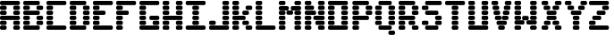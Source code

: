 SplineFontDB: 3.2
FontName: Untitled1
FullName: Untitled1
FamilyName: Untitled1
Weight: Regular
Copyright: Copyright (c) 2024, Gabriel
UComments: "2024-10-29: Created with FontForge (http://fontforge.org)"
Version: 001.000
ItalicAngle: 0
UnderlinePosition: -100
UnderlineWidth: 50
Ascent: 800
Descent: 200
InvalidEm: 0
LayerCount: 2
Layer: 0 0 "Back" 1
Layer: 1 0 "Fore" 0
XUID: [1021 122 -783213542 25220]
OS2Version: 0
OS2_WeightWidthSlopeOnly: 0
OS2_UseTypoMetrics: 1
CreationTime: 1730232567
ModificationTime: 1730233778
OS2TypoAscent: 0
OS2TypoAOffset: 1
OS2TypoDescent: 0
OS2TypoDOffset: 1
OS2TypoLinegap: 0
OS2WinAscent: 0
OS2WinAOffset: 1
OS2WinDescent: 0
OS2WinDOffset: 1
HheadAscent: 0
HheadAOffset: 1
HheadDescent: 0
HheadDOffset: 1
OS2Vendor: 'PfEd'
DEI: 91125
Encoding: ISO8859-1
UnicodeInterp: none
NameList: AGL For New Fonts
DisplaySize: -48
AntiAlias: 1
FitToEm: 0
WinInfo: 64 16 4
BeginChars: 256 26

StartChar: A
Encoding: 65 65 0
Width: 650
Flags: HW
LayerCount: 2
Fore
SplineSet
46.392578125 770.102539062 m 2
 510.30859375 770.102539062 l 2
 536.009765625 770.102539062 556.701171875 749.411132812 556.701171875 723.709960938 c 2
 556.701171875 695.875 l 2
 556.701171875 670.174804688 536.009765625 649.483398438 510.30859375 649.483398438 c 2
 46.392578125 649.483398438 l 2
 20.69140625 649.483398438 0 670.174804688 0 695.875 c 2
 0 723.709960938 l 2
 0 749.411132812 20.69140625 770.102539062 46.392578125 770.102539062 c 2
46.392578125 640.205078125 m 2
 139.174804688 640.205078125 l 2
 164.875976562 640.205078125 185.567382812 619.514648438 185.567382812 593.813476562 c 2
 185.567382812 565.978515625 l 2
 185.567382812 540.27734375 164.875976562 519.587890625 139.174804688 519.587890625 c 2
 46.392578125 519.587890625 l 2
 20.69140625 519.587890625 0 540.27734375 0 565.978515625 c 2
 0 593.813476562 l 2
 0 619.514648438 20.69140625 640.205078125 46.392578125 640.205078125 c 2
417.526367188 640.205078125 m 2
 510.30859375 640.205078125 l 2
 536.009765625 640.205078125 556.701171875 619.514648438 556.701171875 593.813476562 c 2
 556.701171875 565.978515625 l 2
 556.701171875 540.27734375 536.009765625 519.587890625 510.30859375 519.587890625 c 2
 417.526367188 519.587890625 l 2
 391.825195312 519.587890625 371.133789062 540.27734375 371.133789062 565.978515625 c 2
 371.133789062 593.813476562 l 2
 371.133789062 619.514648438 391.825195312 640.205078125 417.526367188 640.205078125 c 2
46.392578125 510.30859375 m 2
 139.174804688 510.30859375 l 2
 164.875976562 510.30859375 185.567382812 489.6171875 185.567382812 463.916015625 c 2
 185.567382812 436.081054688 l 2
 185.567382812 410.379882812 164.875976562 389.690429688 139.174804688 389.690429688 c 2
 46.392578125 389.690429688 l 2
 20.69140625 389.690429688 0 410.379882812 0 436.081054688 c 2
 0 463.916015625 l 2
 0 489.6171875 20.69140625 510.30859375 46.392578125 510.30859375 c 2
417.526367188 510.30859375 m 2
 510.30859375 510.30859375 l 2
 535.9296875 510.30859375 556.701171875 489.537109375 556.701171875 463.916015625 c 2
 556.701171875 436.081054688 l 2
 556.701171875 410.459960938 535.9296875 389.690429688 510.30859375 389.690429688 c 2
 417.526367188 389.690429688 l 2
 391.905273438 389.690429688 371.133789062 410.459960938 371.133789062 436.081054688 c 2
 371.133789062 463.916015625 l 2
 371.133789062 489.537109375 391.905273438 510.30859375 417.526367188 510.30859375 c 2
46.392578125 380.411132812 m 2
 510.30859375 380.411132812 l 2
 536.009765625 380.411132812 556.701171875 359.721679688 556.701171875 334.020507812 c 2
 556.701171875 306.184570312 l 2
 556.701171875 280.483398438 536.009765625 259.793945312 510.30859375 259.793945312 c 2
 46.392578125 259.793945312 l 2
 20.69140625 259.793945312 0 280.483398438 0 306.184570312 c 2
 0 334.020507812 l 2
 0 359.721679688 20.69140625 380.411132812 46.392578125 380.411132812 c 2
46.392578125 250.514648438 m 2
 139.174804688 250.514648438 l 2
 164.875976562 250.514648438 185.567382812 229.825195312 185.567382812 204.124023438 c 2
 185.567382812 176.2890625 l 2
 185.567382812 150.587890625 164.875976562 129.896484375 139.174804688 129.896484375 c 2
 46.392578125 129.896484375 l 2
 20.69140625 129.896484375 0 150.587890625 0 176.2890625 c 2
 0 204.124023438 l 2
 0 229.825195312 20.69140625 250.514648438 46.392578125 250.514648438 c 2
417.526367188 250.514648438 m 2
 510.30859375 250.514648438 l 2
 536.009765625 250.514648438 556.701171875 229.825195312 556.701171875 204.124023438 c 2
 556.701171875 176.2890625 l 2
 556.701171875 150.587890625 536.009765625 129.896484375 510.30859375 129.896484375 c 2
 417.526367188 129.896484375 l 2
 391.825195312 129.896484375 371.133789062 150.587890625 371.133789062 176.2890625 c 2
 371.133789062 204.124023438 l 2
 371.133789062 229.825195312 391.825195312 250.514648438 417.526367188 250.514648438 c 2
46.392578125 120.6171875 m 2
 139.174804688 120.6171875 l 2
 164.875976562 120.6171875 185.567382812 99.927734375 185.567382812 74.2265625 c 2
 185.567382812 46.3916015625 l 2
 185.567382812 20.6904296875 164.875976562 0 139.174804688 0 c 2
 46.392578125 0 l 2
 20.69140625 0 0 20.6904296875 0 46.3916015625 c 2
 0 74.2265625 l 2
 0 99.927734375 20.69140625 120.6171875 46.392578125 120.6171875 c 2
417.526367188 120.6171875 m 2
 510.30859375 120.6171875 l 2
 536.009765625 120.6171875 556.701171875 99.927734375 556.701171875 74.2265625 c 2
 556.701171875 46.3916015625 l 2
 556.701171875 20.6904296875 536.009765625 0 510.30859375 0 c 2
 417.526367188 0 l 2
 391.825195312 0 371.133789062 20.6904296875 371.133789062 46.3916015625 c 2
 371.133789062 74.2265625 l 2
 371.133789062 99.927734375 391.825195312 120.6171875 417.526367188 120.6171875 c 2
EndSplineSet
EndChar

StartChar: B
Encoding: 66 66 1
Width: 661
Flags: HW
LayerCount: 2
Fore
SplineSet
46.392578125 770.103515625 m 2
 417.525390625 770.103515625 l 2
 443.2265625 770.103515625 463.91796875 749.412109375 463.91796875 723.7109375 c 2
 463.91796875 695.876953125 l 2
 463.91796875 670.17578125 443.2265625 649.484375 417.525390625 649.484375 c 2
 46.392578125 649.484375 l 2
 20.69140625 649.484375 0 670.17578125 0 695.876953125 c 2
 0 723.7109375 l 2
 0 749.412109375 20.69140625 770.103515625 46.392578125 770.103515625 c 2
46.392578125 640.20703125 m 2
 139.17578125 640.20703125 l 2
 164.876953125 640.20703125 185.56640625 619.515625 185.56640625 593.814453125 c 2
 185.56640625 565.98046875 l 2
 185.56640625 540.279296875 164.876953125 519.587890625 139.17578125 519.587890625 c 2
 46.392578125 519.587890625 l 2
 20.69140625 519.587890625 0 540.279296875 0 565.98046875 c 2
 0 593.814453125 l 2
 0 619.515625 20.69140625 640.20703125 46.392578125 640.20703125 c 2
417.525390625 640.20703125 m 2
 510.30859375 640.20703125 l 2
 536.009765625 640.20703125 556.701171875 619.515625 556.701171875 593.814453125 c 2
 556.701171875 565.98046875 l 2
 556.701171875 540.279296875 536.009765625 519.587890625 510.30859375 519.587890625 c 2
 417.525390625 519.587890625 l 2
 391.82421875 519.587890625 371.134765625 540.279296875 371.134765625 565.98046875 c 2
 371.134765625 593.814453125 l 2
 371.134765625 619.515625 391.82421875 640.20703125 417.525390625 640.20703125 c 2
46.392578125 510.310546875 m 2
 417.525390625 510.310546875 l 2
 443.2265625 510.310546875 463.91796875 489.619140625 463.91796875 463.91796875 c 2
 463.91796875 436.08203125 l 2
 463.91796875 410.380859375 443.2265625 389.69140625 417.525390625 389.69140625 c 2
 46.392578125 389.69140625 l 2
 20.69140625 389.69140625 0 410.380859375 0 436.08203125 c 2
 0 463.91796875 l 2
 0 489.619140625 20.69140625 510.310546875 46.392578125 510.310546875 c 2
46.392578125 380.412109375 m 2
 139.17578125 380.412109375 l 2
 164.876953125 380.412109375 185.56640625 359.72265625 185.56640625 334.021484375 c 2
 185.56640625 306.185546875 l 2
 185.56640625 280.484375 164.876953125 259.794921875 139.17578125 259.794921875 c 2
 46.392578125 259.794921875 l 2
 20.69140625 259.794921875 0 280.484375 0 306.185546875 c 2
 0 334.021484375 l 2
 0 359.72265625 20.69140625 380.412109375 46.392578125 380.412109375 c 2
417.525390625 380.412109375 m 2
 510.30859375 380.412109375 l 2
 536.009765625 380.412109375 556.701171875 359.72265625 556.701171875 334.021484375 c 2
 556.701171875 306.185546875 l 2
 556.701171875 280.484375 536.009765625 259.794921875 510.30859375 259.794921875 c 2
 417.525390625 259.794921875 l 2
 391.82421875 259.794921875 371.134765625 280.484375 371.134765625 306.185546875 c 2
 371.134765625 334.021484375 l 2
 371.134765625 359.72265625 391.82421875 380.412109375 417.525390625 380.412109375 c 2
46.392578125 250.515625 m 2
 139.17578125 250.515625 l 2
 164.876953125 250.515625 185.56640625 229.826171875 185.56640625 204.125 c 2
 185.56640625 176.2890625 l 2
 185.56640625 150.587890625 164.876953125 129.896484375 139.17578125 129.896484375 c 2
 46.392578125 129.896484375 l 2
 20.69140625 129.896484375 0 150.587890625 0 176.2890625 c 2
 0 204.125 l 2
 0 229.826171875 20.69140625 250.515625 46.392578125 250.515625 c 2
417.525390625 250.515625 m 2
 510.30859375 250.515625 l 2
 536.009765625 250.515625 556.701171875 229.826171875 556.701171875 204.125 c 2
 556.701171875 176.2890625 l 2
 556.701171875 150.587890625 536.009765625 129.896484375 510.30859375 129.896484375 c 2
 417.525390625 129.896484375 l 2
 391.82421875 129.896484375 371.134765625 150.587890625 371.134765625 176.2890625 c 2
 371.134765625 204.125 l 2
 371.134765625 229.826171875 391.82421875 250.515625 417.525390625 250.515625 c 2
46.392578125 120.619140625 m 2
 417.525390625 120.619140625 l 2
 443.2265625 120.619140625 463.91796875 99.927734375 463.91796875 74.2265625 c 2
 463.91796875 46.392578125 l 2
 463.91796875 20.69140625 443.2265625 0 417.525390625 0 c 2
 46.392578125 0 l 2
 20.69140625 0 0 20.69140625 0 46.392578125 c 2
 0 74.2265625 l 2
 0 99.927734375 20.69140625 120.619140625 46.392578125 120.619140625 c 2
EndSplineSet
EndChar

StartChar: C
Encoding: 67 67 2
Width: 640
Flags: HW
LayerCount: 2
Fore
SplineSet
46.390625 770.103515625 m 2
 510.30859375 770.103515625 l 2
 536.009765625 770.103515625 556.701171875 749.412109375 556.701171875 723.7109375 c 2
 556.701171875 695.876953125 l 2
 556.701171875 670.17578125 536.009765625 649.484375 510.30859375 649.484375 c 2
 46.390625 649.484375 l 2
 20.689453125 649.484375 0 670.17578125 0 695.876953125 c 2
 0 723.7109375 l 2
 0 749.412109375 20.689453125 770.103515625 46.390625 770.103515625 c 2
46.390625 640.20703125 m 2
 139.173828125 640.20703125 l 2
 164.875 640.20703125 185.56640625 619.515625 185.56640625 593.814453125 c 2
 185.56640625 565.98046875 l 2
 185.56640625 540.279296875 164.875 519.587890625 139.173828125 519.587890625 c 2
 46.390625 519.587890625 l 2
 20.689453125 519.587890625 0 540.279296875 0 565.98046875 c 2
 0 593.814453125 l 2
 0 619.515625 20.689453125 640.20703125 46.390625 640.20703125 c 2
46.390625 510.310546875 m 2
 139.173828125 510.310546875 l 2
 164.875 510.310546875 185.56640625 489.619140625 185.56640625 463.91796875 c 2
 185.56640625 436.08203125 l 2
 185.56640625 410.380859375 164.875 389.69140625 139.173828125 389.69140625 c 2
 46.390625 389.69140625 l 2
 20.689453125 389.69140625 0 410.380859375 0 436.08203125 c 2
 0 463.91796875 l 2
 0 489.619140625 20.689453125 510.310546875 46.390625 510.310546875 c 2
46.390625 380.412109375 m 2
 139.173828125 380.412109375 l 2
 164.875 380.412109375 185.56640625 359.72265625 185.56640625 334.021484375 c 2
 185.56640625 306.185546875 l 2
 185.56640625 280.484375 164.875 259.794921875 139.173828125 259.794921875 c 2
 46.390625 259.794921875 l 2
 20.689453125 259.794921875 0 280.484375 0 306.185546875 c 2
 0 334.021484375 l 2
 0 359.72265625 20.689453125 380.412109375 46.390625 380.412109375 c 2
46.390625 250.515625 m 2
 139.173828125 250.515625 l 2
 164.875 250.515625 185.56640625 229.826171875 185.56640625 204.125 c 2
 185.56640625 176.2890625 l 2
 185.56640625 150.587890625 164.875 129.896484375 139.173828125 129.896484375 c 2
 46.390625 129.896484375 l 2
 20.689453125 129.896484375 0 150.587890625 0 176.2890625 c 2
 0 204.125 l 2
 0 229.826171875 20.689453125 250.515625 46.390625 250.515625 c 2
46.390625 120.619140625 m 2
 510.30859375 120.619140625 l 2
 536.009765625 120.619140625 556.701171875 99.927734375 556.701171875 74.2265625 c 2
 556.701171875 46.392578125 l 2
 556.701171875 20.69140625 536.009765625 0 510.30859375 0 c 2
 46.390625 0 l 2
 20.689453125 0 0 20.69140625 0 46.392578125 c 2
 0 74.2265625 l 2
 0 99.927734375 20.689453125 120.619140625 46.390625 120.619140625 c 2
EndSplineSet
EndChar

StartChar: D
Encoding: 68 68 3
Width: 643
Flags: HW
LayerCount: 2
Fore
SplineSet
46.392578125 770.103515625 m 2
 417.525390625 770.103515625 l 2
 443.2265625 770.103515625 463.91796875 749.412109375 463.91796875 723.7109375 c 2
 463.91796875 695.876953125 l 2
 463.91796875 670.17578125 443.2265625 649.484375 417.525390625 649.484375 c 2
 46.392578125 649.484375 l 2
 20.69140625 649.484375 0 670.17578125 0 695.876953125 c 2
 0 723.7109375 l 2
 0 749.412109375 20.69140625 770.103515625 46.392578125 770.103515625 c 2
46.392578125 640.20703125 m 2
 139.17578125 640.20703125 l 2
 164.876953125 640.20703125 185.568359375 619.515625 185.568359375 593.814453125 c 2
 185.568359375 565.98046875 l 2
 185.568359375 540.279296875 164.876953125 519.587890625 139.17578125 519.587890625 c 2
 46.392578125 519.587890625 l 2
 20.69140625 519.587890625 0 540.279296875 0 565.98046875 c 2
 0 593.814453125 l 2
 0 619.515625 20.69140625 640.20703125 46.392578125 640.20703125 c 2
417.52734375 640.20703125 m 2
 510.310546875 640.20703125 l 2
 536.01171875 640.20703125 556.701171875 619.515625 556.701171875 593.814453125 c 2
 556.701171875 565.98046875 l 2
 556.701171875 540.279296875 536.01171875 519.587890625 510.310546875 519.587890625 c 2
 417.52734375 519.587890625 l 2
 391.826171875 519.587890625 371.134765625 540.279296875 371.134765625 565.98046875 c 2
 371.134765625 593.814453125 l 2
 371.134765625 619.515625 391.826171875 640.20703125 417.52734375 640.20703125 c 2
46.392578125 510.310546875 m 2
 139.17578125 510.310546875 l 2
 164.876953125 510.310546875 185.568359375 489.619140625 185.568359375 463.91796875 c 2
 185.568359375 436.08203125 l 2
 185.568359375 410.380859375 164.876953125 389.69140625 139.17578125 389.69140625 c 2
 46.392578125 389.69140625 l 2
 20.69140625 389.69140625 0 410.380859375 0 436.08203125 c 2
 0 463.91796875 l 2
 0 489.619140625 20.69140625 510.310546875 46.392578125 510.310546875 c 2
417.52734375 510.310546875 m 2
 510.310546875 510.310546875 l 2
 536.01171875 510.310546875 556.701171875 489.619140625 556.701171875 463.91796875 c 2
 556.701171875 436.08203125 l 2
 556.701171875 410.380859375 536.01171875 389.69140625 510.310546875 389.69140625 c 2
 417.52734375 389.69140625 l 2
 391.826171875 389.69140625 371.134765625 410.380859375 371.134765625 436.08203125 c 2
 371.134765625 463.91796875 l 2
 371.134765625 489.619140625 391.826171875 510.310546875 417.52734375 510.310546875 c 2
46.392578125 380.412109375 m 2
 139.17578125 380.412109375 l 2
 164.876953125 380.412109375 185.568359375 359.72265625 185.568359375 334.021484375 c 2
 185.568359375 306.185546875 l 2
 185.568359375 280.484375 164.876953125 259.794921875 139.17578125 259.794921875 c 2
 46.392578125 259.794921875 l 2
 20.69140625 259.794921875 0 280.484375 0 306.185546875 c 2
 0 334.021484375 l 2
 0 359.72265625 20.69140625 380.412109375 46.392578125 380.412109375 c 2
417.52734375 380.412109375 m 2
 510.310546875 380.412109375 l 2
 536.01171875 380.412109375 556.701171875 359.72265625 556.701171875 334.021484375 c 2
 556.701171875 306.185546875 l 2
 556.701171875 280.484375 536.01171875 259.794921875 510.310546875 259.794921875 c 2
 417.52734375 259.794921875 l 2
 391.826171875 259.794921875 371.134765625 280.484375 371.134765625 306.185546875 c 2
 371.134765625 334.021484375 l 2
 371.134765625 359.72265625 391.826171875 380.412109375 417.52734375 380.412109375 c 2
46.392578125 250.515625 m 2
 139.17578125 250.515625 l 2
 164.876953125 250.515625 185.568359375 229.826171875 185.568359375 204.125 c 2
 185.568359375 176.2890625 l 2
 185.568359375 150.587890625 164.876953125 129.896484375 139.17578125 129.896484375 c 2
 46.392578125 129.896484375 l 2
 20.69140625 129.896484375 0 150.587890625 0 176.2890625 c 2
 0 204.125 l 2
 0 229.826171875 20.69140625 250.515625 46.392578125 250.515625 c 2
417.52734375 250.515625 m 2
 510.310546875 250.515625 l 2
 536.01171875 250.515625 556.701171875 229.826171875 556.701171875 204.125 c 2
 556.701171875 176.2890625 l 2
 556.701171875 150.587890625 536.01171875 129.896484375 510.310546875 129.896484375 c 2
 417.52734375 129.896484375 l 2
 391.826171875 129.896484375 371.134765625 150.587890625 371.134765625 176.2890625 c 2
 371.134765625 204.125 l 2
 371.134765625 229.826171875 391.826171875 250.515625 417.52734375 250.515625 c 2
46.392578125 120.619140625 m 2
 417.525390625 120.619140625 l 2
 443.2265625 120.619140625 463.91796875 99.927734375 463.91796875 74.2265625 c 2
 463.91796875 46.392578125 l 2
 463.91796875 20.69140625 443.2265625 0 417.525390625 0 c 2
 46.392578125 0 l 2
 20.69140625 0 0 20.69140625 0 46.392578125 c 2
 0 74.2265625 l 2
 0 99.927734375 20.69140625 120.619140625 46.392578125 120.619140625 c 2
EndSplineSet
EndChar

StartChar: E
Encoding: 69 69 4
Width: 646
Flags: HW
LayerCount: 2
Fore
SplineSet
46.392578125 770.103515625 m 2
 510.310546875 770.103515625 l 2
 536.01171875 770.103515625 556.701171875 749.412109375 556.701171875 723.7109375 c 2
 556.701171875 695.876953125 l 2
 556.701171875 670.17578125 536.01171875 649.484375 510.310546875 649.484375 c 2
 46.392578125 649.484375 l 2
 20.69140625 649.484375 0 670.17578125 0 695.876953125 c 2
 0 723.7109375 l 2
 0 749.412109375 20.69140625 770.103515625 46.392578125 770.103515625 c 2
46.392578125 640.20703125 m 2
 139.17578125 640.20703125 l 2
 164.876953125 640.20703125 185.568359375 619.515625 185.568359375 593.814453125 c 2
 185.568359375 565.98046875 l 2
 185.568359375 540.279296875 164.876953125 519.587890625 139.17578125 519.587890625 c 2
 46.392578125 519.587890625 l 2
 20.69140625 519.587890625 0 540.279296875 0 565.98046875 c 2
 0 593.814453125 l 2
 0 619.515625 20.69140625 640.20703125 46.392578125 640.20703125 c 2
46.392578125 510.310546875 m 2
 306.185546875 510.310546875 l 2
 331.88671875 510.310546875 352.578125 489.619140625 352.578125 463.91796875 c 2
 352.578125 436.08203125 l 2
 352.578125 410.380859375 331.88671875 389.69140625 306.185546875 389.69140625 c 2
 46.392578125 389.69140625 l 2
 20.69140625 389.69140625 0 410.380859375 0 436.08203125 c 2
 0 463.91796875 l 2
 0 489.619140625 20.69140625 510.310546875 46.392578125 510.310546875 c 2
46.392578125 380.412109375 m 2
 139.17578125 380.412109375 l 2
 164.876953125 380.412109375 185.568359375 359.72265625 185.568359375 334.021484375 c 2
 185.568359375 306.185546875 l 2
 185.568359375 280.484375 164.876953125 259.794921875 139.17578125 259.794921875 c 2
 46.392578125 259.794921875 l 2
 20.69140625 259.794921875 0 280.484375 0 306.185546875 c 2
 0 334.021484375 l 2
 0 359.72265625 20.69140625 380.412109375 46.392578125 380.412109375 c 2
46.392578125 250.515625 m 2
 139.17578125 250.515625 l 2
 164.876953125 250.515625 185.568359375 229.826171875 185.568359375 204.125 c 2
 185.568359375 176.2890625 l 2
 185.568359375 150.587890625 164.876953125 129.896484375 139.17578125 129.896484375 c 2
 46.392578125 129.896484375 l 2
 20.69140625 129.896484375 0 150.587890625 0 176.2890625 c 2
 0 204.125 l 2
 0 229.826171875 20.69140625 250.515625 46.392578125 250.515625 c 2
46.392578125 120.619140625 m 2
 510.310546875 120.619140625 l 2
 536.01171875 120.619140625 556.701171875 99.927734375 556.701171875 74.2265625 c 2
 556.701171875 46.392578125 l 2
 556.701171875 20.69140625 536.01171875 0 510.310546875 0 c 2
 46.392578125 0 l 2
 20.69140625 0 0 20.69140625 0 46.392578125 c 2
 0 74.2265625 l 2
 0 99.927734375 20.69140625 120.619140625 46.392578125 120.619140625 c 2
EndSplineSet
EndChar

StartChar: F
Encoding: 70 70 5
Width: 644
Flags: HW
LayerCount: 2
Fore
SplineSet
46.390625 770.103515625 m 2
 510.30859375 770.103515625 l 2
 536.009765625 770.103515625 556.701171875 749.412109375 556.701171875 723.7109375 c 2
 556.701171875 695.876953125 l 2
 556.701171875 670.17578125 536.009765625 649.484375 510.30859375 649.484375 c 2
 46.390625 649.484375 l 2
 20.689453125 649.484375 0 670.17578125 0 695.876953125 c 2
 0 723.7109375 l 2
 0 749.412109375 20.689453125 770.103515625 46.390625 770.103515625 c 2
46.390625 640.20703125 m 2
 139.173828125 640.20703125 l 2
 164.875 640.20703125 185.56640625 619.515625 185.56640625 593.814453125 c 2
 185.56640625 565.98046875 l 2
 185.56640625 540.279296875 164.875 519.587890625 139.173828125 519.587890625 c 2
 46.390625 519.587890625 l 2
 20.689453125 519.587890625 0 540.279296875 0 565.98046875 c 2
 0 593.814453125 l 2
 0 619.515625 20.689453125 640.20703125 46.390625 640.20703125 c 2
46.390625 510.310546875 m 2
 306.185546875 510.310546875 l 2
 331.88671875 510.310546875 352.576171875 489.619140625 352.576171875 463.91796875 c 2
 352.576171875 436.08203125 l 2
 352.576171875 410.380859375 331.88671875 389.69140625 306.185546875 389.69140625 c 2
 46.390625 389.69140625 l 2
 20.689453125 389.69140625 0 410.380859375 0 436.08203125 c 2
 0 463.91796875 l 2
 0 489.619140625 20.689453125 510.310546875 46.390625 510.310546875 c 2
46.390625 380.412109375 m 2
 139.173828125 380.412109375 l 2
 164.875 380.412109375 185.56640625 359.72265625 185.56640625 334.021484375 c 2
 185.56640625 306.185546875 l 2
 185.56640625 280.484375 164.875 259.794921875 139.173828125 259.794921875 c 2
 46.390625 259.794921875 l 2
 20.689453125 259.794921875 0 280.484375 0 306.185546875 c 2
 0 334.021484375 l 2
 0 359.72265625 20.689453125 380.412109375 46.390625 380.412109375 c 2
46.390625 250.515625 m 2
 139.173828125 250.515625 l 2
 164.875 250.515625 185.56640625 229.826171875 185.56640625 204.125 c 2
 185.56640625 176.2890625 l 2
 185.56640625 150.587890625 164.875 129.896484375 139.173828125 129.896484375 c 2
 46.390625 129.896484375 l 2
 20.689453125 129.896484375 0 150.587890625 0 176.2890625 c 2
 0 204.125 l 2
 0 229.826171875 20.689453125 250.515625 46.390625 250.515625 c 2
46.390625 120.619140625 m 2
 139.173828125 120.619140625 l 2
 164.875 120.619140625 185.56640625 99.927734375 185.56640625 74.2265625 c 2
 185.56640625 46.392578125 l 2
 185.56640625 20.69140625 164.875 0 139.173828125 0 c 2
 46.390625 0 l 2
 20.689453125 0 0 20.69140625 0 46.392578125 c 2
 0 74.2265625 l 2
 0 99.927734375 20.689453125 120.619140625 46.390625 120.619140625 c 2
EndSplineSet
EndChar

StartChar: G
Encoding: 71 71 6
Width: 646
Flags: HW
LayerCount: 2
Fore
SplineSet
46.390625 770.103515625 m 2
 510.30859375 770.103515625 l 2
 536.009765625 770.103515625 556.701171875 749.412109375 556.701171875 723.7109375 c 2
 556.701171875 695.876953125 l 2
 556.701171875 670.17578125 536.009765625 649.484375 510.30859375 649.484375 c 2
 46.390625 649.484375 l 2
 20.689453125 649.484375 0 670.17578125 0 695.876953125 c 2
 0 723.7109375 l 2
 0 749.412109375 20.689453125 770.103515625 46.390625 770.103515625 c 2
46.390625 640.20703125 m 2
 139.173828125 640.20703125 l 2
 164.875 640.20703125 185.56640625 619.515625 185.56640625 593.814453125 c 2
 185.56640625 565.98046875 l 2
 185.56640625 540.279296875 164.875 519.587890625 139.173828125 519.587890625 c 2
 46.390625 519.587890625 l 2
 20.689453125 519.587890625 0 540.279296875 0 565.98046875 c 2
 0 593.814453125 l 2
 0 619.515625 20.689453125 640.20703125 46.390625 640.20703125 c 2
46.390625 510.310546875 m 2
 139.173828125 510.310546875 l 2
 164.875 510.310546875 185.56640625 489.619140625 185.56640625 463.91796875 c 2
 185.56640625 436.08203125 l 2
 185.56640625 410.380859375 164.875 389.69140625 139.173828125 389.69140625 c 2
 46.390625 389.69140625 l 2
 20.689453125 389.69140625 0 410.380859375 0 436.08203125 c 2
 0 463.91796875 l 2
 0 489.619140625 20.689453125 510.310546875 46.390625 510.310546875 c 2
46.390625 380.412109375 m 2
 139.173828125 380.412109375 l 2
 164.875 380.412109375 185.56640625 359.72265625 185.56640625 334.021484375 c 2
 185.56640625 306.185546875 l 2
 185.56640625 280.484375 164.875 259.794921875 139.173828125 259.794921875 c 2
 46.390625 259.794921875 l 2
 20.689453125 259.794921875 0 280.484375 0 306.185546875 c 2
 0 334.021484375 l 2
 0 359.72265625 20.689453125 380.412109375 46.390625 380.412109375 c 2
324.7421875 380.412109375 m 2
 510.30859375 380.412109375 l 2
 536.009765625 380.412109375 556.701171875 359.72265625 556.701171875 334.021484375 c 2
 556.701171875 306.185546875 l 2
 556.701171875 280.484375 536.009765625 259.794921875 510.30859375 259.794921875 c 2
 324.7421875 259.794921875 l 2
 299.041015625 259.794921875 278.349609375 280.484375 278.349609375 306.185546875 c 2
 278.349609375 334.021484375 l 2
 278.349609375 359.72265625 299.041015625 380.412109375 324.7421875 380.412109375 c 2
46.390625 250.515625 m 2
 139.173828125 250.515625 l 2
 164.875 250.515625 185.56640625 229.826171875 185.56640625 204.125 c 2
 185.56640625 176.2890625 l 2
 185.56640625 150.587890625 164.875 129.896484375 139.173828125 129.896484375 c 2
 46.390625 129.896484375 l 2
 20.689453125 129.896484375 0 150.587890625 0 176.2890625 c 2
 0 204.125 l 2
 0 229.826171875 20.689453125 250.515625 46.390625 250.515625 c 2
417.525390625 250.515625 m 2
 510.30859375 250.515625 l 2
 536.009765625 250.515625 556.701171875 229.826171875 556.701171875 204.125 c 2
 556.701171875 176.2890625 l 2
 556.701171875 150.587890625 536.009765625 129.896484375 510.30859375 129.896484375 c 2
 417.525390625 129.896484375 l 2
 391.82421875 129.896484375 371.1328125 150.587890625 371.1328125 176.2890625 c 2
 371.1328125 204.125 l 2
 371.1328125 229.826171875 391.82421875 250.515625 417.525390625 250.515625 c 2
46.390625 120.619140625 m 2
 510.30859375 120.619140625 l 2
 536.009765625 120.619140625 556.701171875 99.927734375 556.701171875 74.2265625 c 2
 556.701171875 46.392578125 l 2
 556.701171875 20.69140625 536.009765625 0 510.30859375 0 c 2
 46.390625 0 l 2
 20.689453125 0 0 20.69140625 0 46.392578125 c 2
 0 74.2265625 l 2
 0 99.927734375 20.689453125 120.619140625 46.390625 120.619140625 c 2
EndSplineSet
EndChar

StartChar: H
Encoding: 72 72 7
Width: 640
Flags: HW
LayerCount: 2
Fore
SplineSet
46.392578125 770.103515625 m 2
 139.17578125 770.103515625 l 2
 164.876953125 770.103515625 185.568359375 749.412109375 185.568359375 723.7109375 c 2
 185.568359375 695.876953125 l 2
 185.568359375 670.17578125 164.876953125 649.484375 139.17578125 649.484375 c 2
 46.392578125 649.484375 l 2
 20.69140625 649.484375 0 670.17578125 0 695.876953125 c 2
 0 723.7109375 l 2
 0 749.412109375 20.69140625 770.103515625 46.392578125 770.103515625 c 2
417.52734375 770.103515625 m 2
 510.310546875 770.103515625 l 2
 536.01171875 770.103515625 556.701171875 749.412109375 556.701171875 723.7109375 c 2
 556.701171875 695.876953125 l 2
 556.701171875 670.17578125 536.01171875 649.484375 510.310546875 649.484375 c 2
 417.52734375 649.484375 l 2
 391.826171875 649.484375 371.134765625 670.17578125 371.134765625 695.876953125 c 2
 371.134765625 723.7109375 l 2
 371.134765625 749.412109375 391.826171875 770.103515625 417.52734375 770.103515625 c 2
46.392578125 640.20703125 m 2
 139.17578125 640.20703125 l 2
 164.876953125 640.20703125 185.568359375 619.515625 185.568359375 593.814453125 c 2
 185.568359375 565.98046875 l 2
 185.568359375 540.279296875 164.876953125 519.587890625 139.17578125 519.587890625 c 2
 46.392578125 519.587890625 l 2
 20.69140625 519.587890625 0 540.279296875 0 565.98046875 c 2
 0 593.814453125 l 2
 0 619.515625 20.69140625 640.20703125 46.392578125 640.20703125 c 2
417.52734375 640.20703125 m 2
 510.310546875 640.20703125 l 2
 536.01171875 640.20703125 556.701171875 619.515625 556.701171875 593.814453125 c 2
 556.701171875 565.98046875 l 2
 556.701171875 540.279296875 536.01171875 519.587890625 510.310546875 519.587890625 c 2
 417.52734375 519.587890625 l 2
 391.826171875 519.587890625 371.134765625 540.279296875 371.134765625 565.98046875 c 2
 371.134765625 593.814453125 l 2
 371.134765625 619.515625 391.826171875 640.20703125 417.52734375 640.20703125 c 2
46.392578125 510.310546875 m 2
 139.17578125 510.310546875 l 2
 164.876953125 510.310546875 185.568359375 489.619140625 185.568359375 463.91796875 c 2
 185.568359375 436.08203125 l 2
 185.568359375 410.380859375 164.876953125 389.69140625 139.17578125 389.69140625 c 2
 46.392578125 389.69140625 l 2
 20.69140625 389.69140625 0 410.380859375 0 436.08203125 c 2
 0 463.91796875 l 2
 0 489.619140625 20.69140625 510.310546875 46.392578125 510.310546875 c 2
417.52734375 510.310546875 m 2
 510.310546875 510.310546875 l 2
 536.01171875 510.310546875 556.701171875 489.619140625 556.701171875 463.91796875 c 2
 556.701171875 436.08203125 l 2
 556.701171875 410.380859375 536.01171875 389.69140625 510.310546875 389.69140625 c 2
 417.52734375 389.69140625 l 2
 391.826171875 389.69140625 371.134765625 410.380859375 371.134765625 436.08203125 c 2
 371.134765625 463.91796875 l 2
 371.134765625 489.619140625 391.826171875 510.310546875 417.52734375 510.310546875 c 2
46.392578125 380.412109375 m 2
 510.310546875 380.412109375 l 2
 536.01171875 380.412109375 556.701171875 359.72265625 556.701171875 334.021484375 c 2
 556.701171875 306.185546875 l 2
 556.701171875 280.484375 536.01171875 259.794921875 510.310546875 259.794921875 c 2
 46.392578125 259.794921875 l 2
 20.69140625 259.794921875 0 280.484375 0 306.185546875 c 2
 0 334.021484375 l 2
 0 359.72265625 20.69140625 380.412109375 46.392578125 380.412109375 c 2
46.392578125 250.515625 m 2
 139.17578125 250.515625 l 2
 164.876953125 250.515625 185.568359375 229.826171875 185.568359375 204.125 c 2
 185.568359375 176.2890625 l 2
 185.568359375 150.587890625 164.876953125 129.896484375 139.17578125 129.896484375 c 2
 46.392578125 129.896484375 l 2
 20.69140625 129.896484375 0 150.587890625 0 176.2890625 c 2
 0 204.125 l 2
 0 229.826171875 20.69140625 250.515625 46.392578125 250.515625 c 2
417.52734375 250.515625 m 2
 510.310546875 250.515625 l 2
 536.01171875 250.515625 556.701171875 229.826171875 556.701171875 204.125 c 2
 556.701171875 176.2890625 l 2
 556.701171875 150.587890625 536.01171875 129.896484375 510.310546875 129.896484375 c 2
 417.52734375 129.896484375 l 2
 391.826171875 129.896484375 371.134765625 150.587890625 371.134765625 176.2890625 c 2
 371.134765625 204.125 l 2
 371.134765625 229.826171875 391.826171875 250.515625 417.52734375 250.515625 c 2
46.392578125 120.619140625 m 2
 139.17578125 120.619140625 l 2
 164.876953125 120.619140625 185.568359375 99.927734375 185.568359375 74.2265625 c 2
 185.568359375 46.392578125 l 2
 185.568359375 20.69140625 164.876953125 0 139.17578125 0 c 2
 46.392578125 0 l 2
 20.69140625 0 0 20.69140625 0 46.392578125 c 2
 0 74.2265625 l 2
 0 99.927734375 20.69140625 120.619140625 46.392578125 120.619140625 c 2
417.52734375 120.619140625 m 2
 510.310546875 120.619140625 l 2
 536.01171875 120.619140625 556.701171875 99.927734375 556.701171875 74.2265625 c 2
 556.701171875 46.392578125 l 2
 556.701171875 20.69140625 536.01171875 0 510.310546875 0 c 2
 417.52734375 0 l 2
 391.826171875 0 371.134765625 20.69140625 371.134765625 46.392578125 c 2
 371.134765625 74.2265625 l 2
 371.134765625 99.927734375 391.826171875 120.619140625 417.52734375 120.619140625 c 2
EndSplineSet
EndChar

StartChar: I
Encoding: 73 73 8
Width: 646
Flags: HW
LayerCount: 2
Fore
SplineSet
41.083984375 770.103515625 m 2
 505 770.103515625 l 2
 530.701171875 770.103515625 551.392578125 749.412109375 551.392578125 723.7109375 c 2
 551.392578125 695.876953125 l 2
 551.392578125 670.17578125 530.701171875 649.484375 505 649.484375 c 2
 41.083984375 649.484375 l 2
 15.3828125 649.484375 -5.30859375 670.17578125 -5.30859375 695.876953125 c 2
 -5.30859375 723.7109375 l 2
 -5.30859375 749.412109375 15.3828125 770.103515625 41.083984375 770.103515625 c 2
226.650390625 640.20703125 m 2
 319.43359375 640.20703125 l 2
 345.134765625 640.20703125 365.826171875 619.515625 365.826171875 593.814453125 c 2
 365.826171875 565.98046875 l 2
 365.826171875 540.279296875 345.134765625 519.587890625 319.43359375 519.587890625 c 2
 226.650390625 519.587890625 l 2
 200.94921875 519.587890625 180.259765625 540.279296875 180.259765625 565.98046875 c 2
 180.259765625 593.814453125 l 2
 180.259765625 619.515625 200.94921875 640.20703125 226.650390625 640.20703125 c 2
226.650390625 510.310546875 m 2
 319.43359375 510.310546875 l 2
 345.134765625 510.310546875 365.826171875 489.619140625 365.826171875 463.91796875 c 2
 365.826171875 436.08203125 l 2
 365.826171875 410.380859375 345.134765625 389.69140625 319.43359375 389.69140625 c 2
 226.650390625 389.69140625 l 2
 200.94921875 389.69140625 180.259765625 410.380859375 180.259765625 436.08203125 c 2
 180.259765625 463.91796875 l 2
 180.259765625 489.619140625 200.94921875 510.310546875 226.650390625 510.310546875 c 2
226.650390625 380.412109375 m 2
 319.43359375 380.412109375 l 2
 345.134765625 380.412109375 365.826171875 359.72265625 365.826171875 334.021484375 c 2
 365.826171875 306.185546875 l 2
 365.826171875 280.484375 345.134765625 259.794921875 319.43359375 259.794921875 c 2
 226.650390625 259.794921875 l 2
 200.94921875 259.794921875 180.259765625 280.484375 180.259765625 306.185546875 c 2
 180.259765625 334.021484375 l 2
 180.259765625 359.72265625 200.94921875 380.412109375 226.650390625 380.412109375 c 2
226.650390625 250.515625 m 2
 319.43359375 250.515625 l 2
 345.134765625 250.515625 365.826171875 229.826171875 365.826171875 204.125 c 2
 365.826171875 176.2890625 l 2
 365.826171875 150.587890625 345.134765625 129.896484375 319.43359375 129.896484375 c 2
 226.650390625 129.896484375 l 2
 200.94921875 129.896484375 180.259765625 150.587890625 180.259765625 176.2890625 c 2
 180.259765625 204.125 l 2
 180.259765625 229.826171875 200.94921875 250.515625 226.650390625 250.515625 c 2
41.083984375 120.619140625 m 2
 505 120.619140625 l 2
 530.701171875 120.619140625 551.392578125 99.927734375 551.392578125 74.2265625 c 2
 551.392578125 46.392578125 l 2
 551.392578125 20.69140625 530.701171875 0 505 0 c 2
 41.083984375 0 l 2
 15.3828125 0 -5.30859375 20.69140625 -5.30859375 46.392578125 c 2
 -5.30859375 74.2265625 l 2
 -5.30859375 99.927734375 15.3828125 120.619140625 41.083984375 120.619140625 c 2
EndSplineSet
EndChar

StartChar: J
Encoding: 74 74 9
Width: 643
Flags: HW
LayerCount: 2
Fore
SplineSet
417.525390625 770.103515625 m 2
 510.30859375 770.103515625 l 2
 536.009765625 770.103515625 556.701171875 749.412109375 556.701171875 723.7109375 c 2
 556.701171875 695.876953125 l 2
 556.701171875 670.17578125 536.009765625 649.484375 510.30859375 649.484375 c 2
 417.525390625 649.484375 l 2
 391.82421875 649.484375 371.134765625 670.17578125 371.134765625 695.876953125 c 2
 371.134765625 723.7109375 l 2
 371.134765625 749.412109375 391.82421875 770.103515625 417.525390625 770.103515625 c 2
417.525390625 640.20703125 m 2
 510.30859375 640.20703125 l 2
 536.009765625 640.20703125 556.701171875 619.515625 556.701171875 593.814453125 c 2
 556.701171875 565.98046875 l 2
 556.701171875 540.279296875 536.009765625 519.587890625 510.30859375 519.587890625 c 2
 417.525390625 519.587890625 l 2
 391.82421875 519.587890625 371.134765625 540.279296875 371.134765625 565.98046875 c 2
 371.134765625 593.814453125 l 2
 371.134765625 619.515625 391.82421875 640.20703125 417.525390625 640.20703125 c 2
417.525390625 510.310546875 m 2
 510.30859375 510.310546875 l 2
 536.009765625 510.310546875 556.701171875 489.619140625 556.701171875 463.91796875 c 2
 556.701171875 436.08203125 l 2
 556.701171875 410.380859375 536.009765625 389.69140625 510.30859375 389.69140625 c 2
 417.525390625 389.69140625 l 2
 391.82421875 389.69140625 371.134765625 410.380859375 371.134765625 436.08203125 c 2
 371.134765625 463.91796875 l 2
 371.134765625 489.619140625 391.82421875 510.310546875 417.525390625 510.310546875 c 2
417.525390625 380.412109375 m 2
 510.30859375 380.412109375 l 2
 536.009765625 380.412109375 556.701171875 359.72265625 556.701171875 334.021484375 c 2
 556.701171875 306.185546875 l 2
 556.701171875 280.484375 536.009765625 259.794921875 510.30859375 259.794921875 c 2
 417.525390625 259.794921875 l 2
 391.82421875 259.794921875 371.134765625 280.484375 371.134765625 306.185546875 c 2
 371.134765625 334.021484375 l 2
 371.134765625 359.72265625 391.82421875 380.412109375 417.525390625 380.412109375 c 2
46.392578125 250.515625 m 2
 139.17578125 250.515625 l 2
 164.876953125 250.515625 185.56640625 229.826171875 185.56640625 204.125 c 2
 185.56640625 176.2890625 l 2
 185.56640625 150.587890625 164.876953125 129.896484375 139.17578125 129.896484375 c 2
 46.392578125 129.896484375 l 2
 20.69140625 129.896484375 0 150.587890625 0 176.2890625 c 2
 0 204.125 l 2
 0 229.826171875 20.69140625 250.515625 46.392578125 250.515625 c 2
417.525390625 250.515625 m 2
 510.30859375 250.515625 l 2
 536.009765625 250.515625 556.701171875 229.826171875 556.701171875 204.125 c 2
 556.701171875 176.2890625 l 2
 556.701171875 150.587890625 536.009765625 129.896484375 510.30859375 129.896484375 c 2
 417.525390625 129.896484375 l 2
 391.82421875 129.896484375 371.134765625 150.587890625 371.134765625 176.2890625 c 2
 371.134765625 204.125 l 2
 371.134765625 229.826171875 391.82421875 250.515625 417.525390625 250.515625 c 2
46.392578125 120.619140625 m 2
 510.30859375 120.619140625 l 2
 536.009765625 120.619140625 556.701171875 99.927734375 556.701171875 74.2265625 c 2
 556.701171875 46.392578125 l 2
 556.701171875 20.69140625 536.009765625 0 510.30859375 0 c 2
 46.392578125 0 l 2
 20.69140625 0 0 20.69140625 0 46.392578125 c 2
 0 74.2265625 l 2
 0 99.927734375 20.69140625 120.619140625 46.392578125 120.619140625 c 2
EndSplineSet
EndChar

StartChar: K
Encoding: 75 75 10
Width: 643
Flags: HW
LayerCount: 2
Fore
SplineSet
46.390625 770.103515625 m 2
 139.173828125 770.103515625 l 2
 164.875 770.103515625 185.56640625 749.412109375 185.56640625 723.7109375 c 2
 185.56640625 695.876953125 l 2
 185.56640625 670.17578125 164.875 649.484375 139.173828125 649.484375 c 2
 46.390625 649.484375 l 2
 20.689453125 649.484375 0 670.17578125 0 695.876953125 c 2
 0 723.7109375 l 2
 0 749.412109375 20.689453125 770.103515625 46.390625 770.103515625 c 2
46.390625 640.20703125 m 2
 139.173828125 640.20703125 l 2
 164.875 640.20703125 185.56640625 619.515625 185.56640625 593.814453125 c 2
 185.56640625 565.98046875 l 2
 185.56640625 540.279296875 164.875 519.587890625 139.173828125 519.587890625 c 2
 46.390625 519.587890625 l 2
 20.689453125 519.587890625 0 540.279296875 0 565.98046875 c 2
 0 593.814453125 l 2
 0 619.515625 20.689453125 640.20703125 46.390625 640.20703125 c 2
417.525390625 640.20703125 m 2
 510.30859375 640.20703125 l 2
 536.009765625 640.20703125 556.701171875 619.515625 556.701171875 593.814453125 c 2
 556.701171875 565.98046875 l 2
 556.701171875 540.279296875 536.009765625 519.587890625 510.30859375 519.587890625 c 2
 417.525390625 519.587890625 l 2
 391.82421875 519.587890625 371.1328125 540.279296875 371.1328125 565.98046875 c 2
 371.1328125 593.814453125 l 2
 371.1328125 619.515625 391.82421875 640.20703125 417.525390625 640.20703125 c 2
46.390625 510.310546875 m 2
 139.173828125 510.310546875 l 2
 164.875 510.310546875 185.56640625 489.619140625 185.56640625 463.91796875 c 2
 185.56640625 436.08203125 l 2
 185.56640625 410.380859375 164.875 389.69140625 139.173828125 389.69140625 c 2
 46.390625 389.69140625 l 2
 20.689453125 389.69140625 0 410.380859375 0 436.08203125 c 2
 0 463.91796875 l 2
 0 489.619140625 20.689453125 510.310546875 46.390625 510.310546875 c 2
324.7421875 510.310546875 m 2
 417.525390625 510.310546875 l 2
 443.2265625 510.310546875 463.916015625 489.619140625 463.916015625 463.91796875 c 2
 463.916015625 436.08203125 l 2
 463.916015625 410.380859375 443.2265625 389.69140625 417.525390625 389.69140625 c 2
 324.7421875 389.69140625 l 2
 299.041015625 389.69140625 278.349609375 410.380859375 278.349609375 436.08203125 c 2
 278.349609375 463.91796875 l 2
 278.349609375 489.619140625 299.041015625 510.310546875 324.7421875 510.310546875 c 2
46.390625 380.412109375 m 2
 324.7421875 380.412109375 l 2
 350.443359375 380.412109375 371.1328125 359.72265625 371.1328125 334.021484375 c 2
 371.1328125 306.185546875 l 2
 371.1328125 280.484375 350.443359375 259.794921875 324.7421875 259.794921875 c 2
 46.390625 259.794921875 l 2
 20.689453125 259.794921875 0 280.484375 0 306.185546875 c 2
 0 334.021484375 l 2
 0 359.72265625 20.689453125 380.412109375 46.390625 380.412109375 c 2
46.390625 250.515625 m 2
 139.173828125 250.515625 l 2
 164.875 250.515625 185.56640625 229.826171875 185.56640625 204.125 c 2
 185.56640625 176.2890625 l 2
 185.56640625 150.587890625 164.875 129.896484375 139.173828125 129.896484375 c 2
 46.390625 129.896484375 l 2
 20.689453125 129.896484375 0 150.587890625 0 176.2890625 c 2
 0 204.125 l 2
 0 229.826171875 20.689453125 250.515625 46.390625 250.515625 c 2
324.7421875 250.515625 m 2
 417.525390625 250.515625 l 2
 443.2265625 250.515625 463.916015625 229.826171875 463.916015625 204.125 c 2
 463.916015625 176.2890625 l 2
 463.916015625 150.587890625 443.2265625 129.896484375 417.525390625 129.896484375 c 2
 324.7421875 129.896484375 l 2
 299.041015625 129.896484375 278.349609375 150.587890625 278.349609375 176.2890625 c 2
 278.349609375 204.125 l 2
 278.349609375 229.826171875 299.041015625 250.515625 324.7421875 250.515625 c 2
46.390625 120.619140625 m 2
 139.173828125 120.619140625 l 2
 164.875 120.619140625 185.56640625 99.927734375 185.56640625 74.2265625 c 2
 185.56640625 46.392578125 l 2
 185.56640625 20.69140625 164.875 0 139.173828125 0 c 2
 46.390625 0 l 2
 20.689453125 0 0 20.69140625 0 46.392578125 c 2
 0 74.2265625 l 2
 0 99.927734375 20.689453125 120.619140625 46.390625 120.619140625 c 2
417.525390625 120.619140625 m 2
 510.30859375 120.619140625 l 2
 536.009765625 120.619140625 556.701171875 99.927734375 556.701171875 74.2265625 c 2
 556.701171875 46.392578125 l 2
 556.701171875 20.69140625 536.009765625 0 510.30859375 0 c 2
 417.525390625 0 l 2
 391.82421875 0 371.1328125 20.69140625 371.1328125 46.392578125 c 2
 371.1328125 74.2265625 l 2
 371.1328125 99.927734375 391.82421875 120.619140625 417.525390625 120.619140625 c 2
EndSplineSet
EndChar

StartChar: L
Encoding: 76 76 11
Width: 643
Flags: HW
LayerCount: 2
Fore
SplineSet
46.392578125 770.103515625 m 2
 139.17578125 770.103515625 l 2
 164.876953125 770.103515625 185.568359375 749.412109375 185.568359375 723.7109375 c 2
 185.568359375 695.876953125 l 2
 185.568359375 670.17578125 164.876953125 649.484375 139.17578125 649.484375 c 2
 46.392578125 649.484375 l 2
 20.69140625 649.484375 0 670.17578125 0 695.876953125 c 2
 0 723.7109375 l 2
 0 749.412109375 20.69140625 770.103515625 46.392578125 770.103515625 c 2
46.392578125 640.20703125 m 2
 139.17578125 640.20703125 l 2
 164.876953125 640.20703125 185.568359375 619.515625 185.568359375 593.814453125 c 2
 185.568359375 565.98046875 l 2
 185.568359375 540.279296875 164.876953125 519.587890625 139.17578125 519.587890625 c 2
 46.392578125 519.587890625 l 2
 20.69140625 519.587890625 0 540.279296875 0 565.98046875 c 2
 0 593.814453125 l 2
 0 619.515625 20.69140625 640.20703125 46.392578125 640.20703125 c 2
46.392578125 510.310546875 m 2
 139.17578125 510.310546875 l 2
 164.876953125 510.310546875 185.568359375 489.619140625 185.568359375 463.91796875 c 2
 185.568359375 436.08203125 l 2
 185.568359375 410.380859375 164.876953125 389.69140625 139.17578125 389.69140625 c 2
 46.392578125 389.69140625 l 2
 20.69140625 389.69140625 0 410.380859375 0 436.08203125 c 2
 0 463.91796875 l 2
 0 489.619140625 20.69140625 510.310546875 46.392578125 510.310546875 c 2
46.392578125 380.412109375 m 2
 139.17578125 380.412109375 l 2
 164.876953125 380.412109375 185.568359375 359.72265625 185.568359375 334.021484375 c 2
 185.568359375 306.185546875 l 2
 185.568359375 280.484375 164.876953125 259.794921875 139.17578125 259.794921875 c 2
 46.392578125 259.794921875 l 2
 20.69140625 259.794921875 0 280.484375 0 306.185546875 c 2
 0 334.021484375 l 2
 0 359.72265625 20.69140625 380.412109375 46.392578125 380.412109375 c 2
46.392578125 250.515625 m 2
 139.17578125 250.515625 l 2
 164.876953125 250.515625 185.568359375 229.826171875 185.568359375 204.125 c 2
 185.568359375 176.2890625 l 2
 185.568359375 150.587890625 164.876953125 129.896484375 139.17578125 129.896484375 c 2
 46.392578125 129.896484375 l 2
 20.69140625 129.896484375 0 150.587890625 0 176.2890625 c 2
 0 204.125 l 2
 0 229.826171875 20.69140625 250.515625 46.392578125 250.515625 c 2
46.392578125 120.619140625 m 2
 510.310546875 120.619140625 l 2
 536.01171875 120.619140625 556.701171875 99.927734375 556.701171875 74.2265625 c 2
 556.701171875 46.392578125 l 2
 556.701171875 20.69140625 536.01171875 0 510.310546875 0 c 2
 46.392578125 0 l 2
 20.69140625 0 0 20.69140625 0 46.392578125 c 2
 0 74.2265625 l 2
 0 99.927734375 20.69140625 120.619140625 46.392578125 120.619140625 c 2
EndSplineSet
EndChar

StartChar: M
Encoding: 77 77 12
Width: 718
Flags: HW
LayerCount: 2
Fore
SplineSet
46.392578125 770.103515625 m 2
 139.17578125 770.103515625 l 2
 164.876953125 770.103515625 185.568359375 749.412109375 185.568359375 723.7109375 c 2
 185.568359375 695.876953125 l 2
 185.568359375 670.17578125 164.876953125 649.484375 139.17578125 649.484375 c 2
 46.392578125 649.484375 l 2
 20.69140625 649.484375 0 670.17578125 0 695.876953125 c 2
 0 723.7109375 l 2
 0 749.412109375 20.69140625 770.103515625 46.392578125 770.103515625 c 2
482.474609375 770.103515625 m 2
 575.2578125 770.103515625 l 2
 600.958984375 770.103515625 621.650390625 749.412109375 621.650390625 723.7109375 c 2
 621.650390625 695.876953125 l 2
 621.650390625 670.17578125 600.958984375 649.484375 575.2578125 649.484375 c 2
 482.474609375 649.484375 l 2
 456.7734375 649.484375 436.08203125 670.17578125 436.08203125 695.876953125 c 2
 436.08203125 723.7109375 l 2
 436.08203125 749.412109375 456.7734375 770.103515625 482.474609375 770.103515625 c 2
46.392578125 640.20703125 m 2
 231.958984375 640.20703125 l 2
 257.66015625 640.20703125 278.3515625 619.515625 278.3515625 593.814453125 c 2
 278.3515625 565.98046875 l 2
 278.3515625 540.279296875 257.66015625 519.587890625 231.958984375 519.587890625 c 2
 46.392578125 519.587890625 l 2
 20.69140625 519.587890625 0 540.279296875 0 565.98046875 c 2
 0 593.814453125 l 2
 0 619.515625 20.69140625 640.20703125 46.392578125 640.20703125 c 2
380.412109375 640.20703125 m 2
 575.2578125 640.20703125 l 2
 600.958984375 640.20703125 621.650390625 619.515625 621.650390625 593.814453125 c 2
 621.650390625 565.98046875 l 2
 621.650390625 540.279296875 600.958984375 519.587890625 575.2578125 519.587890625 c 2
 380.412109375 519.587890625 l 2
 354.7109375 519.587890625 334.021484375 540.279296875 334.021484375 565.98046875 c 2
 334.021484375 593.814453125 l 2
 334.021484375 619.515625 354.7109375 640.20703125 380.412109375 640.20703125 c 2
259.794921875 519.587890625 m 2
 352.578125 519.587890625 l 2
 378.279296875 519.587890625 398.96875 498.8984375 398.96875 473.197265625 c 2
 398.96875 445.361328125 l 2
 398.96875 419.66015625 378.279296875 398.96875 352.578125 398.96875 c 2
 259.794921875 398.96875 l 2
 234.09375 398.96875 213.40234375 419.66015625 213.40234375 445.361328125 c 2
 213.40234375 473.197265625 l 2
 213.40234375 498.8984375 234.09375 519.587890625 259.794921875 519.587890625 c 2
46.392578125 510.310546875 m 2
 139.17578125 510.310546875 l 2
 164.876953125 510.310546875 185.568359375 489.619140625 185.568359375 463.91796875 c 2
 185.568359375 436.08203125 l 2
 185.568359375 410.380859375 164.876953125 389.69140625 139.17578125 389.69140625 c 2
 46.392578125 389.69140625 l 2
 20.69140625 389.69140625 0 410.380859375 0 436.08203125 c 2
 0 463.91796875 l 2
 0 489.619140625 20.69140625 510.310546875 46.392578125 510.310546875 c 2
482.474609375 510.310546875 m 2
 575.2578125 510.310546875 l 2
 600.958984375 510.310546875 621.650390625 489.619140625 621.650390625 463.91796875 c 2
 621.650390625 436.08203125 l 2
 621.650390625 410.380859375 600.958984375 389.69140625 575.2578125 389.69140625 c 2
 482.474609375 389.69140625 l 2
 456.7734375 389.69140625 436.08203125 410.380859375 436.08203125 436.08203125 c 2
 436.08203125 463.91796875 l 2
 436.08203125 489.619140625 456.7734375 510.310546875 482.474609375 510.310546875 c 2
46.392578125 380.412109375 m 2
 139.17578125 380.412109375 l 2
 164.876953125 380.412109375 185.568359375 359.72265625 185.568359375 334.021484375 c 2
 185.568359375 306.185546875 l 2
 185.568359375 280.484375 164.876953125 259.794921875 139.17578125 259.794921875 c 2
 46.392578125 259.794921875 l 2
 20.69140625 259.794921875 0 280.484375 0 306.185546875 c 2
 0 334.021484375 l 2
 0 359.72265625 20.69140625 380.412109375 46.392578125 380.412109375 c 2
482.474609375 380.412109375 m 2
 575.2578125 380.412109375 l 2
 600.958984375 380.412109375 621.650390625 359.72265625 621.650390625 334.021484375 c 2
 621.650390625 306.185546875 l 2
 621.650390625 280.484375 600.958984375 259.794921875 575.2578125 259.794921875 c 2
 482.474609375 259.794921875 l 2
 456.7734375 259.794921875 436.08203125 280.484375 436.08203125 306.185546875 c 2
 436.08203125 334.021484375 l 2
 436.08203125 359.72265625 456.7734375 380.412109375 482.474609375 380.412109375 c 2
46.392578125 250.515625 m 2
 139.17578125 250.515625 l 2
 164.876953125 250.515625 185.568359375 229.826171875 185.568359375 204.125 c 2
 185.568359375 176.2890625 l 2
 185.568359375 150.587890625 164.876953125 129.896484375 139.17578125 129.896484375 c 2
 46.392578125 129.896484375 l 2
 20.69140625 129.896484375 0 150.587890625 0 176.2890625 c 2
 0 204.125 l 2
 0 229.826171875 20.69140625 250.515625 46.392578125 250.515625 c 2
482.474609375 250.515625 m 2
 575.2578125 250.515625 l 2
 600.958984375 250.515625 621.650390625 229.826171875 621.650390625 204.125 c 2
 621.650390625 176.2890625 l 2
 621.650390625 150.587890625 600.958984375 129.896484375 575.2578125 129.896484375 c 2
 482.474609375 129.896484375 l 2
 456.7734375 129.896484375 436.08203125 150.587890625 436.08203125 176.2890625 c 2
 436.08203125 204.125 l 2
 436.08203125 229.826171875 456.7734375 250.515625 482.474609375 250.515625 c 2
46.392578125 120.619140625 m 2
 139.17578125 120.619140625 l 2
 164.876953125 120.619140625 185.568359375 99.927734375 185.568359375 74.2265625 c 2
 185.568359375 46.392578125 l 2
 185.568359375 20.69140625 164.876953125 0 139.17578125 0 c 2
 46.392578125 0 l 2
 20.69140625 0 0 20.69140625 0 46.392578125 c 2
 0 74.2265625 l 2
 0 99.927734375 20.69140625 120.619140625 46.392578125 120.619140625 c 2
482.474609375 120.619140625 m 2
 575.2578125 120.619140625 l 2
 600.958984375 120.619140625 621.650390625 99.927734375 621.650390625 74.2265625 c 2
 621.650390625 46.392578125 l 2
 621.650390625 20.69140625 600.958984375 0 575.2578125 0 c 2
 482.474609375 0 l 2
 456.7734375 0 436.08203125 20.69140625 436.08203125 46.392578125 c 2
 436.08203125 74.2265625 l 2
 436.08203125 99.927734375 456.7734375 120.619140625 482.474609375 120.619140625 c 2
EndSplineSet
EndChar

StartChar: N
Encoding: 78 78 13
Width: 640
Flags: HW
LayerCount: 2
Fore
SplineSet
46.390625 770.103515625 m 2
 139.173828125 770.103515625 l 2
 164.875 770.103515625 185.56640625 749.412109375 185.56640625 723.7109375 c 2
 185.56640625 695.876953125 l 2
 185.56640625 670.17578125 164.875 649.484375 139.173828125 649.484375 c 2
 46.390625 649.484375 l 2
 20.689453125 649.484375 0 670.17578125 0 695.876953125 c 2
 0 723.7109375 l 2
 0 749.412109375 20.689453125 770.103515625 46.390625 770.103515625 c 2
417.525390625 770.103515625 m 2
 510.30859375 770.103515625 l 2
 536.009765625 770.103515625 556.701171875 749.412109375 556.701171875 723.7109375 c 2
 556.701171875 695.876953125 l 2
 556.701171875 670.17578125 536.009765625 649.484375 510.30859375 649.484375 c 2
 417.525390625 649.484375 l 2
 391.82421875 649.484375 371.1328125 670.17578125 371.1328125 695.876953125 c 2
 371.1328125 723.7109375 l 2
 371.1328125 749.412109375 391.82421875 770.103515625 417.525390625 770.103515625 c 2
46.390625 640.20703125 m 2
 213.400390625 640.20703125 l 2
 239.1015625 640.20703125 259.79296875 619.515625 259.79296875 593.814453125 c 2
 259.79296875 565.98046875 l 2
 259.79296875 540.279296875 239.1015625 519.587890625 213.400390625 519.587890625 c 2
 46.390625 519.587890625 l 2
 20.689453125 519.587890625 0 540.279296875 0 565.98046875 c 2
 0 593.814453125 l 2
 0 619.515625 20.689453125 640.20703125 46.390625 640.20703125 c 2
417.525390625 640.20703125 m 2
 510.30859375 640.20703125 l 2
 536.009765625 640.20703125 556.701171875 619.515625 556.701171875 593.814453125 c 2
 556.701171875 565.98046875 l 2
 556.701171875 540.279296875 536.009765625 519.587890625 510.30859375 519.587890625 c 2
 417.525390625 519.587890625 l 2
 391.82421875 519.587890625 371.1328125 540.279296875 371.1328125 565.98046875 c 2
 371.1328125 593.814453125 l 2
 371.1328125 619.515625 391.82421875 640.20703125 417.525390625 640.20703125 c 2
46.390625 510.310546875 m 2
 139.173828125 510.310546875 l 1
 269.072265625 510.310546875 l 2
 294.7734375 510.310546875 315.462890625 489.619140625 315.462890625 463.91796875 c 2
 315.462890625 436.08203125 l 2
 315.462890625 410.380859375 294.7734375 389.69140625 269.072265625 389.69140625 c 2
 139.173828125 389.69140625 l 1
 46.390625 389.69140625 l 2
 20.689453125 389.69140625 0 410.380859375 0 436.08203125 c 2
 0 463.91796875 l 2
 0 489.619140625 20.689453125 510.310546875 46.390625 510.310546875 c 2
417.525390625 510.310546875 m 2
 510.30859375 510.310546875 l 2
 536.009765625 510.310546875 556.701171875 489.619140625 556.701171875 463.91796875 c 2
 556.701171875 436.08203125 l 2
 556.701171875 410.380859375 536.009765625 389.69140625 510.30859375 389.69140625 c 2
 417.525390625 389.69140625 l 2
 391.82421875 389.69140625 371.1328125 410.380859375 371.1328125 436.08203125 c 2
 371.1328125 463.91796875 l 2
 371.1328125 489.619140625 391.82421875 510.310546875 417.525390625 510.310546875 c 2
46.390625 380.412109375 m 2
 139.173828125 380.412109375 l 2
 164.875 380.412109375 185.56640625 359.72265625 185.56640625 334.021484375 c 2
 185.56640625 306.185546875 l 2
 185.56640625 280.484375 164.875 259.794921875 139.173828125 259.794921875 c 2
 46.390625 259.794921875 l 2
 20.689453125 259.794921875 0 280.484375 0 306.185546875 c 2
 0 334.021484375 l 2
 0 359.72265625 20.689453125 380.412109375 46.390625 380.412109375 c 2
287.62890625 380.412109375 m 2
 510.30859375 380.412109375 l 2
 536.009765625 380.412109375 556.701171875 359.72265625 556.701171875 334.021484375 c 2
 556.701171875 306.185546875 l 2
 556.701171875 280.484375 536.009765625 259.794921875 510.30859375 259.794921875 c 2
 287.62890625 259.794921875 l 2
 261.927734375 259.794921875 241.236328125 280.484375 241.236328125 306.185546875 c 2
 241.236328125 334.021484375 l 2
 241.236328125 359.72265625 261.927734375 380.412109375 287.62890625 380.412109375 c 2
46.390625 250.515625 m 2
 139.173828125 250.515625 l 2
 164.875 250.515625 185.56640625 229.826171875 185.56640625 204.125 c 2
 185.56640625 176.2890625 l 2
 185.56640625 150.587890625 164.875 129.896484375 139.173828125 129.896484375 c 2
 46.390625 129.896484375 l 2
 20.689453125 129.896484375 0 150.587890625 0 176.2890625 c 2
 0 204.125 l 2
 0 229.826171875 20.689453125 250.515625 46.390625 250.515625 c 2
343.298828125 250.515625 m 2
 510.30859375 250.515625 l 2
 536.009765625 250.515625 556.701171875 229.826171875 556.701171875 204.125 c 2
 556.701171875 176.2890625 l 2
 556.701171875 150.587890625 536.009765625 129.896484375 510.30859375 129.896484375 c 2
 343.298828125 129.896484375 l 2
 317.59765625 129.896484375 296.90625 150.587890625 296.90625 176.2890625 c 2
 296.90625 204.125 l 2
 296.90625 229.826171875 317.59765625 250.515625 343.298828125 250.515625 c 2
46.390625 120.619140625 m 2
 139.173828125 120.619140625 l 2
 164.875 120.619140625 185.56640625 99.927734375 185.56640625 74.2265625 c 2
 185.56640625 46.392578125 l 2
 185.56640625 20.69140625 164.875 0 139.173828125 0 c 2
 46.390625 0 l 2
 20.689453125 0 0 20.69140625 0 46.392578125 c 2
 0 74.2265625 l 2
 0 99.927734375 20.689453125 120.619140625 46.390625 120.619140625 c 2
417.525390625 120.619140625 m 2
 510.30859375 120.619140625 l 2
 536.009765625 120.619140625 556.701171875 99.927734375 556.701171875 74.2265625 c 2
 556.701171875 46.392578125 l 2
 556.701171875 20.69140625 536.009765625 0 510.30859375 0 c 2
 417.525390625 0 l 2
 391.82421875 0 371.1328125 20.69140625 371.1328125 46.392578125 c 2
 371.1328125 74.2265625 l 2
 371.1328125 99.927734375 391.82421875 120.619140625 417.525390625 120.619140625 c 2
EndSplineSet
EndChar

StartChar: O
Encoding: 79 79 14
Width: 676
Flags: HW
LayerCount: 2
Fore
SplineSet
46.392578125 770.103515625 m 2
 510.310546875 770.103515625 l 2
 536.01171875 770.103515625 556.701171875 749.412109375 556.701171875 723.7109375 c 2
 556.701171875 695.876953125 l 2
 556.701171875 670.17578125 536.01171875 649.484375 510.310546875 649.484375 c 2
 46.392578125 649.484375 l 2
 20.69140625 649.484375 0 670.17578125 0 695.876953125 c 2
 0 723.7109375 l 2
 0 749.412109375 20.69140625 770.103515625 46.392578125 770.103515625 c 2
46.392578125 640.20703125 m 2
 139.17578125 640.20703125 l 2
 164.876953125 640.20703125 185.568359375 619.515625 185.568359375 593.814453125 c 2
 185.568359375 565.98046875 l 2
 185.568359375 540.279296875 164.876953125 519.587890625 139.17578125 519.587890625 c 2
 46.392578125 519.587890625 l 2
 20.69140625 519.587890625 0 540.279296875 0 565.98046875 c 2
 0 593.814453125 l 2
 0 619.515625 20.69140625 640.20703125 46.392578125 640.20703125 c 2
417.52734375 640.20703125 m 2
 510.310546875 640.20703125 l 2
 536.01171875 640.20703125 556.701171875 619.515625 556.701171875 593.814453125 c 2
 556.701171875 565.98046875 l 2
 556.701171875 540.279296875 536.01171875 519.587890625 510.310546875 519.587890625 c 2
 417.52734375 519.587890625 l 2
 391.826171875 519.587890625 371.134765625 540.279296875 371.134765625 565.98046875 c 2
 371.134765625 593.814453125 l 2
 371.134765625 619.515625 391.826171875 640.20703125 417.52734375 640.20703125 c 2
46.392578125 510.310546875 m 2
 139.17578125 510.310546875 l 2
 164.876953125 510.310546875 185.568359375 489.619140625 185.568359375 463.91796875 c 2
 185.568359375 436.08203125 l 2
 185.568359375 410.380859375 164.876953125 389.69140625 139.17578125 389.69140625 c 2
 46.392578125 389.69140625 l 2
 20.69140625 389.69140625 0 410.380859375 0 436.08203125 c 2
 0 463.91796875 l 2
 0 489.619140625 20.69140625 510.310546875 46.392578125 510.310546875 c 2
417.52734375 510.310546875 m 2
 510.310546875 510.310546875 l 2
 536.01171875 510.310546875 556.701171875 489.619140625 556.701171875 463.91796875 c 2
 556.701171875 436.08203125 l 2
 556.701171875 410.380859375 536.01171875 389.69140625 510.310546875 389.69140625 c 2
 417.52734375 389.69140625 l 2
 391.826171875 389.69140625 371.134765625 410.380859375 371.134765625 436.08203125 c 2
 371.134765625 463.91796875 l 2
 371.134765625 489.619140625 391.826171875 510.310546875 417.52734375 510.310546875 c 2
46.392578125 380.412109375 m 2
 139.17578125 380.412109375 l 2
 164.876953125 380.412109375 185.568359375 359.72265625 185.568359375 334.021484375 c 2
 185.568359375 306.185546875 l 2
 185.568359375 280.484375 164.876953125 259.794921875 139.17578125 259.794921875 c 2
 46.392578125 259.794921875 l 2
 20.69140625 259.794921875 0 280.484375 0 306.185546875 c 2
 0 334.021484375 l 2
 0 359.72265625 20.69140625 380.412109375 46.392578125 380.412109375 c 2
417.52734375 380.412109375 m 2
 510.310546875 380.412109375 l 2
 536.01171875 380.412109375 556.701171875 359.72265625 556.701171875 334.021484375 c 2
 556.701171875 306.185546875 l 2
 556.701171875 280.484375 536.01171875 259.794921875 510.310546875 259.794921875 c 2
 417.52734375 259.794921875 l 2
 391.826171875 259.794921875 371.134765625 280.484375 371.134765625 306.185546875 c 2
 371.134765625 334.021484375 l 2
 371.134765625 359.72265625 391.826171875 380.412109375 417.52734375 380.412109375 c 2
46.392578125 250.515625 m 2
 139.17578125 250.515625 l 2
 164.876953125 250.515625 185.568359375 229.826171875 185.568359375 204.125 c 2
 185.568359375 176.2890625 l 2
 185.568359375 150.587890625 164.876953125 129.896484375 139.17578125 129.896484375 c 2
 46.392578125 129.896484375 l 2
 20.69140625 129.896484375 0 150.587890625 0 176.2890625 c 2
 0 204.125 l 2
 0 229.826171875 20.69140625 250.515625 46.392578125 250.515625 c 2
417.52734375 250.515625 m 2
 510.310546875 250.515625 l 2
 536.01171875 250.515625 556.701171875 229.826171875 556.701171875 204.125 c 2
 556.701171875 176.2890625 l 2
 556.701171875 150.587890625 536.01171875 129.896484375 510.310546875 129.896484375 c 2
 417.52734375 129.896484375 l 2
 391.826171875 129.896484375 371.134765625 150.587890625 371.134765625 176.2890625 c 2
 371.134765625 204.125 l 2
 371.134765625 229.826171875 391.826171875 250.515625 417.52734375 250.515625 c 2
46.392578125 120.619140625 m 2
 510.310546875 120.619140625 l 2
 536.01171875 120.619140625 556.701171875 99.927734375 556.701171875 74.2265625 c 2
 556.701171875 46.392578125 l 2
 556.701171875 20.69140625 536.01171875 0 510.310546875 0 c 2
 46.392578125 0 l 2
 20.69140625 0 0 20.69140625 0 46.392578125 c 2
 0 74.2265625 l 2
 0 99.927734375 20.69140625 120.619140625 46.392578125 120.619140625 c 2
EndSplineSet
EndChar

StartChar: P
Encoding: 80 80 15
Width: 641
Flags: HW
LayerCount: 2
Fore
SplineSet
54.216796875 770.103515625 m 2
 425.349609375 770.103515625 l 2
 451.05078125 770.103515625 471.7421875 749.412109375 471.7421875 723.7109375 c 2
 471.7421875 695.876953125 l 2
 471.7421875 670.17578125 451.05078125 649.484375 425.349609375 649.484375 c 2
 54.216796875 649.484375 l 2
 28.515625 649.484375 7.82421875 670.17578125 7.82421875 695.876953125 c 2
 7.82421875 723.7109375 l 2
 7.82421875 749.412109375 28.515625 770.103515625 54.216796875 770.103515625 c 2
54.216796875 640.20703125 m 2
 147 640.20703125 l 2
 172.701171875 640.20703125 193.390625 619.515625 193.390625 593.814453125 c 2
 193.390625 565.98046875 l 2
 193.390625 540.279296875 172.701171875 519.587890625 147 519.587890625 c 2
 54.216796875 519.587890625 l 2
 28.515625 519.587890625 7.82421875 540.279296875 7.82421875 565.98046875 c 2
 7.82421875 593.814453125 l 2
 7.82421875 619.515625 28.515625 640.20703125 54.216796875 640.20703125 c 2
425.349609375 640.20703125 m 2
 518.1328125 640.20703125 l 2
 543.833984375 640.20703125 564.525390625 619.515625 564.525390625 593.814453125 c 2
 564.525390625 565.98046875 l 2
 564.525390625 540.279296875 543.833984375 519.587890625 518.1328125 519.587890625 c 2
 425.349609375 519.587890625 l 2
 399.6484375 519.587890625 378.958984375 540.279296875 378.958984375 565.98046875 c 2
 378.958984375 593.814453125 l 2
 378.958984375 619.515625 399.6484375 640.20703125 425.349609375 640.20703125 c 2
54.216796875 510.310546875 m 2
 147 510.310546875 l 2
 172.701171875 510.310546875 193.390625 489.619140625 193.390625 463.91796875 c 2
 193.390625 436.08203125 l 2
 193.390625 410.380859375 172.701171875 389.69140625 147 389.69140625 c 2
 54.216796875 389.69140625 l 2
 28.515625 389.69140625 7.82421875 410.380859375 7.82421875 436.08203125 c 2
 7.82421875 463.91796875 l 2
 7.82421875 489.619140625 28.515625 510.310546875 54.216796875 510.310546875 c 2
425.349609375 510.310546875 m 2
 518.1328125 510.310546875 l 2
 543.833984375 510.310546875 564.525390625 489.619140625 564.525390625 463.91796875 c 2
 564.525390625 436.08203125 l 2
 564.525390625 410.380859375 543.833984375 389.69140625 518.1328125 389.69140625 c 2
 425.349609375 389.69140625 l 2
 399.6484375 389.69140625 378.958984375 410.380859375 378.958984375 436.08203125 c 2
 378.958984375 463.91796875 l 2
 378.958984375 489.619140625 399.6484375 510.310546875 425.349609375 510.310546875 c 2
54.216796875 380.412109375 m 2
 425.349609375 380.412109375 l 2
 451.05078125 380.412109375 471.7421875 359.72265625 471.7421875 334.021484375 c 2
 471.7421875 306.185546875 l 2
 471.7421875 280.484375 451.05078125 259.794921875 425.349609375 259.794921875 c 2
 54.216796875 259.794921875 l 2
 28.515625 259.794921875 7.82421875 280.484375 7.82421875 306.185546875 c 2
 7.82421875 334.021484375 l 2
 7.82421875 359.72265625 28.515625 380.412109375 54.216796875 380.412109375 c 2
54.216796875 250.515625 m 2
 147 250.515625 l 2
 172.701171875 250.515625 193.390625 229.826171875 193.390625 204.125 c 2
 193.390625 176.2890625 l 2
 193.390625 150.587890625 172.701171875 129.896484375 147 129.896484375 c 2
 54.216796875 129.896484375 l 2
 28.515625 129.896484375 7.82421875 150.587890625 7.82421875 176.2890625 c 2
 7.82421875 204.125 l 2
 7.82421875 229.826171875 28.515625 250.515625 54.216796875 250.515625 c 2
54.216796875 120.619140625 m 2
 147 120.619140625 l 2
 172.701171875 120.619140625 193.390625 99.927734375 193.390625 74.2265625 c 2
 193.390625 46.392578125 l 2
 193.390625 20.69140625 172.701171875 0 147 0 c 2
 54.216796875 0 l 2
 28.515625 0 7.82421875 20.69140625 7.82421875 46.392578125 c 2
 7.82421875 74.2265625 l 2
 7.82421875 99.927734375 28.515625 120.619140625 54.216796875 120.619140625 c 2
EndSplineSet
EndChar

StartChar: Q
Encoding: 81 81 16
Width: 643
Flags: HW
LayerCount: 2
Fore
SplineSet
133 770.103515625 m 2
 411.349609375 770.103515625 l 2
 437.05078125 770.103515625 457.7421875 749.412109375 457.7421875 723.7109375 c 2
 457.7421875 695.876953125 l 2
 457.7421875 670.17578125 437.05078125 649.484375 411.349609375 649.484375 c 2
 133 649.484375 l 2
 107.298828125 649.484375 86.607421875 670.17578125 86.607421875 695.876953125 c 2
 86.607421875 723.7109375 l 2
 86.607421875 749.412109375 107.298828125 770.103515625 133 770.103515625 c 2
40.21484375 640.20703125 m 2
 133 640.20703125 l 2
 158.701171875 640.20703125 179.390625 619.515625 179.390625 593.814453125 c 2
 179.390625 565.98046875 l 2
 179.390625 540.279296875 158.701171875 519.587890625 133 519.587890625 c 2
 40.21484375 519.587890625 l 2
 14.513671875 519.587890625 -6.17578125 540.279296875 -6.17578125 565.98046875 c 2
 -6.17578125 593.814453125 l 2
 -6.17578125 619.515625 14.513671875 640.20703125 40.21484375 640.20703125 c 2
411.349609375 640.20703125 m 2
 504.1328125 640.20703125 l 2
 529.833984375 640.20703125 550.525390625 619.515625 550.525390625 593.814453125 c 2
 550.525390625 565.98046875 l 2
 550.525390625 540.279296875 529.833984375 519.587890625 504.1328125 519.587890625 c 2
 411.349609375 519.587890625 l 2
 385.6484375 519.587890625 364.958984375 540.279296875 364.958984375 565.98046875 c 2
 364.958984375 593.814453125 l 2
 364.958984375 619.515625 385.6484375 640.20703125 411.349609375 640.20703125 c 2
40.21484375 510.310546875 m 2
 133 510.310546875 l 2
 158.701171875 510.310546875 179.390625 489.619140625 179.390625 463.91796875 c 2
 179.390625 436.08203125 l 2
 179.390625 410.380859375 158.701171875 389.69140625 133 389.69140625 c 2
 40.21484375 389.69140625 l 2
 14.513671875 389.69140625 -6.17578125 410.380859375 -6.17578125 436.08203125 c 2
 -6.17578125 463.91796875 l 2
 -6.17578125 489.619140625 14.513671875 510.310546875 40.21484375 510.310546875 c 2
411.349609375 510.310546875 m 2
 504.1328125 510.310546875 l 2
 529.833984375 510.310546875 550.525390625 489.619140625 550.525390625 463.91796875 c 2
 550.525390625 436.08203125 l 2
 550.525390625 410.380859375 529.833984375 389.69140625 504.1328125 389.69140625 c 2
 411.349609375 389.69140625 l 2
 385.6484375 389.69140625 364.958984375 410.380859375 364.958984375 436.08203125 c 2
 364.958984375 463.91796875 l 2
 364.958984375 489.619140625 385.6484375 510.310546875 411.349609375 510.310546875 c 2
40.21484375 380.412109375 m 2
 133 380.412109375 l 2
 158.701171875 380.412109375 179.390625 359.72265625 179.390625 334.021484375 c 2
 179.390625 306.185546875 l 2
 179.390625 280.484375 158.701171875 259.794921875 133 259.794921875 c 2
 40.21484375 259.794921875 l 2
 14.513671875 259.794921875 -6.17578125 280.484375 -6.17578125 306.185546875 c 2
 -6.17578125 334.021484375 l 2
 -6.17578125 359.72265625 14.513671875 380.412109375 40.21484375 380.412109375 c 2
411.349609375 380.412109375 m 2
 504.1328125 380.412109375 l 2
 529.833984375 380.412109375 550.525390625 359.72265625 550.525390625 334.021484375 c 2
 550.525390625 306.185546875 l 2
 550.525390625 280.484375 529.833984375 259.794921875 504.1328125 259.794921875 c 2
 411.349609375 259.794921875 l 2
 385.6484375 259.794921875 364.958984375 280.484375 364.958984375 306.185546875 c 2
 364.958984375 334.021484375 l 2
 364.958984375 359.72265625 385.6484375 380.412109375 411.349609375 380.412109375 c 2
40.21484375 250.515625 m 2
 133 250.515625 l 2
 158.701171875 250.515625 179.390625 229.826171875 179.390625 204.125 c 2
 179.390625 176.2890625 l 2
 179.390625 150.587890625 158.701171875 129.896484375 133 129.896484375 c 2
 40.21484375 129.896484375 l 2
 14.513671875 129.896484375 -6.17578125 150.587890625 -6.17578125 176.2890625 c 2
 -6.17578125 204.125 l 2
 -6.17578125 229.826171875 14.513671875 250.515625 40.21484375 250.515625 c 2
411.349609375 250.515625 m 2
 504.1328125 250.515625 l 2
 529.833984375 250.515625 550.525390625 229.826171875 550.525390625 204.125 c 2
 550.525390625 176.2890625 l 2
 550.525390625 150.587890625 529.833984375 129.896484375 504.1328125 129.896484375 c 2
 411.349609375 129.896484375 l 2
 385.6484375 129.896484375 364.958984375 150.587890625 364.958984375 176.2890625 c 2
 364.958984375 204.125 l 2
 364.958984375 229.826171875 385.6484375 250.515625 411.349609375 250.515625 c 2
133 120.619140625 m 2
 411.349609375 120.619140625 l 2
 437.05078125 120.619140625 457.7421875 99.927734375 457.7421875 74.2265625 c 2
 457.7421875 46.392578125 l 2
 457.7421875 20.69140625 437.05078125 0 411.349609375 0 c 2
 133 0 l 2
 107.298828125 0 86.607421875 20.69140625 86.607421875 46.392578125 c 2
 86.607421875 74.2265625 l 2
 86.607421875 99.927734375 107.298828125 120.619140625 133 120.619140625 c 2
411.349609375 -9.27734375 m 2
 504.1328125 -9.27734375 l 2
 529.833984375 -9.27734375 550.525390625 -29.96875 550.525390625 -55.669921875 c 2
 550.525390625 -83.50390625 l 2
 550.525390625 -109.205078125 529.833984375 -129.896484375 504.1328125 -129.896484375 c 2
 411.349609375 -129.896484375 l 2
 385.6484375 -129.896484375 364.958984375 -109.205078125 364.958984375 -83.50390625 c 2
 364.958984375 -55.669921875 l 2
 364.958984375 -29.96875 385.6484375 -9.27734375 411.349609375 -9.27734375 c 2
EndSplineSet
EndChar

StartChar: R
Encoding: 82 82 17
Width: 640
Flags: HW
LayerCount: 2
Fore
SplineSet
46.392578125 770.103515625 m 2
 417.52734375 770.103515625 l 2
 443.228515625 770.103515625 463.91796875 749.412109375 463.91796875 723.7109375 c 2
 463.91796875 695.876953125 l 2
 463.91796875 670.17578125 443.228515625 649.484375 417.52734375 649.484375 c 2
 46.392578125 649.484375 l 2
 20.69140625 649.484375 0 670.17578125 0 695.876953125 c 2
 0 723.7109375 l 2
 0 749.412109375 20.69140625 770.103515625 46.392578125 770.103515625 c 2
46.392578125 640.20703125 m 2
 139.17578125 640.20703125 l 2
 164.876953125 640.20703125 185.568359375 619.515625 185.568359375 593.814453125 c 2
 185.568359375 565.98046875 l 2
 185.568359375 540.279296875 164.876953125 519.587890625 139.17578125 519.587890625 c 2
 46.392578125 519.587890625 l 2
 20.69140625 519.587890625 0 540.279296875 0 565.98046875 c 2
 0 593.814453125 l 2
 0 619.515625 20.69140625 640.20703125 46.392578125 640.20703125 c 2
417.52734375 640.20703125 m 2
 510.310546875 640.20703125 l 2
 536.01171875 640.20703125 556.703125 619.515625 556.703125 593.814453125 c 2
 556.703125 565.98046875 l 2
 556.703125 540.279296875 536.01171875 519.587890625 510.310546875 519.587890625 c 2
 417.52734375 519.587890625 l 2
 391.826171875 519.587890625 371.134765625 540.279296875 371.134765625 565.98046875 c 2
 371.134765625 593.814453125 l 2
 371.134765625 619.515625 391.826171875 640.20703125 417.52734375 640.20703125 c 2
46.392578125 510.310546875 m 2
 139.17578125 510.310546875 l 2
 164.876953125 510.310546875 185.568359375 489.619140625 185.568359375 463.91796875 c 2
 185.568359375 436.08203125 l 2
 185.568359375 410.380859375 164.876953125 389.69140625 139.17578125 389.69140625 c 2
 46.392578125 389.69140625 l 2
 20.69140625 389.69140625 0 410.380859375 0 436.08203125 c 2
 0 463.91796875 l 2
 0 489.619140625 20.69140625 510.310546875 46.392578125 510.310546875 c 2
417.52734375 510.310546875 m 2
 510.310546875 510.310546875 l 2
 536.01171875 510.310546875 556.703125 489.619140625 556.703125 463.91796875 c 2
 556.703125 436.08203125 l 2
 556.703125 410.380859375 536.01171875 389.69140625 510.310546875 389.69140625 c 2
 417.52734375 389.69140625 l 2
 391.826171875 389.69140625 371.134765625 410.380859375 371.134765625 436.08203125 c 2
 371.134765625 463.91796875 l 2
 371.134765625 489.619140625 391.826171875 510.310546875 417.52734375 510.310546875 c 2
46.392578125 380.412109375 m 2
 417.52734375 380.412109375 l 2
 443.228515625 380.412109375 463.91796875 359.72265625 463.91796875 334.021484375 c 2
 463.91796875 306.185546875 l 2
 463.91796875 280.484375 443.228515625 259.794921875 417.52734375 259.794921875 c 2
 46.392578125 259.794921875 l 2
 20.69140625 259.794921875 0 280.484375 0 306.185546875 c 2
 0 334.021484375 l 2
 0 359.72265625 20.69140625 380.412109375 46.392578125 380.412109375 c 2
46.392578125 250.515625 m 2
 139.17578125 250.515625 l 2
 164.876953125 250.515625 185.568359375 229.826171875 185.568359375 204.125 c 2
 185.568359375 176.2890625 l 2
 185.568359375 150.587890625 164.876953125 129.896484375 139.17578125 129.896484375 c 2
 46.392578125 129.896484375 l 2
 20.69140625 129.896484375 0 150.587890625 0 176.2890625 c 2
 0 204.125 l 2
 0 229.826171875 20.69140625 250.515625 46.392578125 250.515625 c 2
324.744140625 250.515625 m 2
 417.52734375 250.515625 l 2
 443.228515625 250.515625 463.91796875 229.826171875 463.91796875 204.125 c 2
 463.91796875 176.2890625 l 2
 463.91796875 150.587890625 443.228515625 129.896484375 417.52734375 129.896484375 c 2
 324.744140625 129.896484375 l 2
 299.04296875 129.896484375 278.3515625 150.587890625 278.3515625 176.2890625 c 2
 278.3515625 204.125 l 2
 278.3515625 229.826171875 299.04296875 250.515625 324.744140625 250.515625 c 2
46.392578125 120.619140625 m 2
 139.17578125 120.619140625 l 2
 164.876953125 120.619140625 185.568359375 99.927734375 185.568359375 74.2265625 c 2
 185.568359375 46.392578125 l 2
 185.568359375 20.69140625 164.876953125 0 139.17578125 0 c 2
 46.392578125 0 l 2
 20.69140625 0 0 20.69140625 0 46.392578125 c 2
 0 74.2265625 l 2
 0 99.927734375 20.69140625 120.619140625 46.392578125 120.619140625 c 2
417.52734375 120.619140625 m 2
 510.310546875 120.619140625 l 2
 536.01171875 120.619140625 556.703125 99.927734375 556.703125 74.2265625 c 2
 556.703125 46.392578125 l 2
 556.703125 20.69140625 536.01171875 0 510.310546875 0 c 2
 417.52734375 0 l 2
 391.826171875 0 371.134765625 20.69140625 371.134765625 46.392578125 c 2
 371.134765625 74.2265625 l 2
 371.134765625 99.927734375 391.826171875 120.619140625 417.52734375 120.619140625 c 2
EndSplineSet
EndChar

StartChar: S
Encoding: 83 83 18
Width: 649
Flags: HW
LayerCount: 2
Fore
SplineSet
139.17578125 770.103515625 m 2
 510.310546875 770.103515625 l 2
 536.01171875 770.103515625 556.703125 749.412109375 556.703125 723.7109375 c 2
 556.703125 695.876953125 l 2
 556.703125 670.17578125 536.01171875 649.484375 510.310546875 649.484375 c 2
 139.17578125 649.484375 l 2
 113.474609375 649.484375 92.78515625 670.17578125 92.78515625 695.876953125 c 2
 92.78515625 723.7109375 l 2
 92.78515625 749.412109375 113.474609375 770.103515625 139.17578125 770.103515625 c 2
46.392578125 640.20703125 m 2
 139.17578125 640.20703125 l 2
 164.876953125 640.20703125 185.568359375 619.515625 185.568359375 593.814453125 c 2
 185.568359375 565.98046875 l 2
 185.568359375 540.279296875 164.876953125 519.587890625 139.17578125 519.587890625 c 2
 46.392578125 519.587890625 l 2
 20.69140625 519.587890625 0 540.279296875 0 565.98046875 c 2
 0 593.814453125 l 2
 0 619.515625 20.69140625 640.20703125 46.392578125 640.20703125 c 2
139.17578125 510.310546875 m 2
 417.52734375 510.310546875 l 2
 443.228515625 510.310546875 463.91796875 489.619140625 463.91796875 463.91796875 c 2
 463.91796875 436.08203125 l 2
 463.91796875 410.380859375 443.228515625 389.69140625 417.52734375 389.69140625 c 2
 139.17578125 389.69140625 l 2
 113.474609375 389.69140625 92.78515625 410.380859375 92.78515625 436.08203125 c 2
 92.78515625 463.91796875 l 2
 92.78515625 489.619140625 113.474609375 510.310546875 139.17578125 510.310546875 c 2
417.52734375 380.412109375 m 2
 510.310546875 380.412109375 l 2
 536.01171875 380.412109375 556.701171875 359.72265625 556.701171875 334.021484375 c 2
 556.701171875 306.185546875 l 2
 556.701171875 280.484375 536.01171875 259.794921875 510.310546875 259.794921875 c 2
 417.52734375 259.794921875 l 2
 391.826171875 259.794921875 371.134765625 280.484375 371.134765625 306.185546875 c 2
 371.134765625 334.021484375 l 2
 371.134765625 359.72265625 391.826171875 380.412109375 417.52734375 380.412109375 c 2
46.392578125 250.515625 m 2
 139.17578125 250.515625 l 2
 164.876953125 250.515625 185.568359375 229.826171875 185.568359375 204.125 c 2
 185.568359375 176.2890625 l 2
 185.568359375 150.587890625 164.876953125 129.896484375 139.17578125 129.896484375 c 2
 46.392578125 129.896484375 l 2
 20.69140625 129.896484375 0 150.587890625 0 176.2890625 c 2
 0 204.125 l 2
 0 229.826171875 20.69140625 250.515625 46.392578125 250.515625 c 2
417.52734375 250.515625 m 2
 510.310546875 250.515625 l 2
 536.01171875 250.515625 556.701171875 229.826171875 556.701171875 204.125 c 2
 556.701171875 176.2890625 l 2
 556.701171875 150.587890625 536.01171875 129.896484375 510.310546875 129.896484375 c 2
 417.52734375 129.896484375 l 2
 391.826171875 129.896484375 371.134765625 150.587890625 371.134765625 176.2890625 c 2
 371.134765625 204.125 l 2
 371.134765625 229.826171875 391.826171875 250.515625 417.52734375 250.515625 c 2
139.17578125 120.619140625 m 2
 417.52734375 120.619140625 l 2
 443.228515625 120.619140625 463.91796875 99.927734375 463.91796875 74.2265625 c 2
 463.91796875 46.392578125 l 2
 463.91796875 20.69140625 443.228515625 0 417.52734375 0 c 2
 139.17578125 0 l 2
 113.474609375 0 92.78515625 20.69140625 92.78515625 46.392578125 c 2
 92.78515625 74.2265625 l 2
 92.78515625 99.927734375 113.474609375 120.619140625 139.17578125 120.619140625 c 2
EndSplineSet
EndChar

StartChar: T
Encoding: 84 84 19
Width: 646
Flags: HW
LayerCount: 2
Fore
SplineSet
46.392578125 770.103515625 m 2
 510.30859375 770.103515625 l 2
 536.009765625 770.103515625 556.701171875 749.412109375 556.701171875 723.7109375 c 2
 556.701171875 695.876953125 l 2
 556.701171875 670.17578125 536.009765625 649.484375 510.30859375 649.484375 c 2
 46.392578125 649.484375 l 2
 20.69140625 649.484375 0 670.17578125 0 695.876953125 c 2
 0 723.7109375 l 2
 0 749.412109375 20.69140625 770.103515625 46.392578125 770.103515625 c 2
231.958984375 640.20703125 m 2
 324.7421875 640.20703125 l 2
 350.443359375 640.20703125 371.134765625 619.515625 371.134765625 593.814453125 c 2
 371.134765625 565.98046875 l 2
 371.134765625 540.279296875 350.443359375 519.587890625 324.7421875 519.587890625 c 2
 231.958984375 519.587890625 l 2
 206.2578125 519.587890625 185.56640625 540.279296875 185.56640625 565.98046875 c 2
 185.56640625 593.814453125 l 2
 185.56640625 619.515625 206.2578125 640.20703125 231.958984375 640.20703125 c 2
231.958984375 510.310546875 m 2
 324.7421875 510.310546875 l 2
 350.443359375 510.310546875 371.134765625 489.619140625 371.134765625 463.91796875 c 2
 371.134765625 436.08203125 l 2
 371.134765625 410.380859375 350.443359375 389.69140625 324.7421875 389.69140625 c 2
 231.958984375 389.69140625 l 2
 206.2578125 389.69140625 185.56640625 410.380859375 185.56640625 436.08203125 c 2
 185.56640625 463.91796875 l 2
 185.56640625 489.619140625 206.2578125 510.310546875 231.958984375 510.310546875 c 2
231.958984375 380.412109375 m 2
 324.7421875 380.412109375 l 2
 350.443359375 380.412109375 371.134765625 359.72265625 371.134765625 334.021484375 c 2
 371.134765625 306.185546875 l 2
 371.134765625 280.484375 350.443359375 259.794921875 324.7421875 259.794921875 c 2
 231.958984375 259.794921875 l 2
 206.2578125 259.794921875 185.56640625 280.484375 185.56640625 306.185546875 c 2
 185.56640625 334.021484375 l 2
 185.56640625 359.72265625 206.2578125 380.412109375 231.958984375 380.412109375 c 2
231.958984375 250.515625 m 2
 324.7421875 250.515625 l 2
 350.443359375 250.515625 371.134765625 229.826171875 371.134765625 204.125 c 2
 371.134765625 176.2890625 l 2
 371.134765625 150.587890625 350.443359375 129.896484375 324.7421875 129.896484375 c 2
 231.958984375 129.896484375 l 2
 206.2578125 129.896484375 185.56640625 150.587890625 185.56640625 176.2890625 c 2
 185.56640625 204.125 l 2
 185.56640625 229.826171875 206.2578125 250.515625 231.958984375 250.515625 c 2
231.958984375 120.619140625 m 2
 324.7421875 120.619140625 l 2
 350.443359375 120.619140625 371.134765625 99.927734375 371.134765625 74.2265625 c 2
 371.134765625 46.392578125 l 2
 371.134765625 20.69140625 350.443359375 0 324.7421875 0 c 2
 231.958984375 0 l 2
 206.2578125 0 185.56640625 20.69140625 185.56640625 46.392578125 c 2
 185.56640625 74.2265625 l 2
 185.56640625 99.927734375 206.2578125 120.619140625 231.958984375 120.619140625 c 2
EndSplineSet
EndChar

StartChar: U
Encoding: 85 85 20
Width: 644
Flags: HW
LayerCount: 2
Fore
SplineSet
46.392578125 770.103515625 m 2
 139.17578125 770.103515625 l 2
 164.876953125 770.103515625 185.56640625 749.412109375 185.56640625 723.7109375 c 2
 185.56640625 695.876953125 l 2
 185.56640625 670.17578125 164.876953125 649.484375 139.17578125 649.484375 c 2
 46.392578125 649.484375 l 2
 20.69140625 649.484375 0 670.17578125 0 695.876953125 c 2
 0 723.7109375 l 2
 0 749.412109375 20.69140625 770.103515625 46.392578125 770.103515625 c 2
417.525390625 770.103515625 m 2
 510.30859375 770.103515625 l 2
 536.009765625 770.103515625 556.701171875 749.412109375 556.701171875 723.7109375 c 2
 556.701171875 695.876953125 l 2
 556.701171875 670.17578125 536.009765625 649.484375 510.30859375 649.484375 c 2
 417.525390625 649.484375 l 2
 391.82421875 649.484375 371.1328125 670.17578125 371.1328125 695.876953125 c 2
 371.1328125 723.7109375 l 2
 371.1328125 749.412109375 391.82421875 770.103515625 417.525390625 770.103515625 c 2
46.392578125 640.20703125 m 2
 139.17578125 640.20703125 l 2
 164.876953125 640.20703125 185.56640625 619.515625 185.56640625 593.814453125 c 2
 185.56640625 565.98046875 l 2
 185.56640625 540.279296875 164.876953125 519.587890625 139.17578125 519.587890625 c 2
 46.392578125 519.587890625 l 2
 20.69140625 519.587890625 0 540.279296875 0 565.98046875 c 2
 0 593.814453125 l 2
 0 619.515625 20.69140625 640.20703125 46.392578125 640.20703125 c 2
417.525390625 640.20703125 m 2
 510.30859375 640.20703125 l 2
 536.009765625 640.20703125 556.701171875 619.515625 556.701171875 593.814453125 c 2
 556.701171875 565.98046875 l 2
 556.701171875 540.279296875 536.009765625 519.587890625 510.30859375 519.587890625 c 2
 417.525390625 519.587890625 l 2
 391.82421875 519.587890625 371.1328125 540.279296875 371.1328125 565.98046875 c 2
 371.1328125 593.814453125 l 2
 371.1328125 619.515625 391.82421875 640.20703125 417.525390625 640.20703125 c 2
46.392578125 510.310546875 m 2
 139.17578125 510.310546875 l 2
 164.876953125 510.310546875 185.56640625 489.619140625 185.56640625 463.91796875 c 2
 185.56640625 436.08203125 l 2
 185.56640625 410.380859375 164.876953125 389.69140625 139.17578125 389.69140625 c 2
 46.392578125 389.69140625 l 2
 20.69140625 389.69140625 0 410.380859375 0 436.08203125 c 2
 0 463.91796875 l 2
 0 489.619140625 20.69140625 510.310546875 46.392578125 510.310546875 c 2
417.525390625 510.310546875 m 2
 510.30859375 510.310546875 l 2
 536.009765625 510.310546875 556.701171875 489.619140625 556.701171875 463.91796875 c 2
 556.701171875 436.08203125 l 2
 556.701171875 410.380859375 536.009765625 389.69140625 510.30859375 389.69140625 c 2
 417.525390625 389.69140625 l 2
 391.82421875 389.69140625 371.1328125 410.380859375 371.1328125 436.08203125 c 2
 371.1328125 463.91796875 l 2
 371.1328125 489.619140625 391.82421875 510.310546875 417.525390625 510.310546875 c 2
46.392578125 380.412109375 m 2
 139.17578125 380.412109375 l 2
 164.876953125 380.412109375 185.56640625 359.72265625 185.56640625 334.021484375 c 2
 185.56640625 306.185546875 l 2
 185.56640625 280.484375 164.876953125 259.794921875 139.17578125 259.794921875 c 2
 46.392578125 259.794921875 l 2
 20.69140625 259.794921875 0 280.484375 0 306.185546875 c 2
 0 334.021484375 l 2
 0 359.72265625 20.69140625 380.412109375 46.392578125 380.412109375 c 2
417.525390625 380.412109375 m 2
 510.30859375 380.412109375 l 2
 536.009765625 380.412109375 556.701171875 359.72265625 556.701171875 334.021484375 c 2
 556.701171875 306.185546875 l 2
 556.701171875 280.484375 536.009765625 259.794921875 510.30859375 259.794921875 c 2
 417.525390625 259.794921875 l 2
 391.82421875 259.794921875 371.1328125 280.484375 371.1328125 306.185546875 c 2
 371.1328125 334.021484375 l 2
 371.1328125 359.72265625 391.82421875 380.412109375 417.525390625 380.412109375 c 2
46.392578125 250.515625 m 2
 139.17578125 250.515625 l 2
 164.876953125 250.515625 185.56640625 229.826171875 185.56640625 204.125 c 2
 185.56640625 176.2890625 l 2
 185.56640625 150.587890625 164.876953125 129.896484375 139.17578125 129.896484375 c 2
 46.392578125 129.896484375 l 2
 20.69140625 129.896484375 0 150.587890625 0 176.2890625 c 2
 0 204.125 l 2
 0 229.826171875 20.69140625 250.515625 46.392578125 250.515625 c 2
417.525390625 250.515625 m 2
 510.30859375 250.515625 l 2
 536.009765625 250.515625 556.701171875 229.826171875 556.701171875 204.125 c 2
 556.701171875 176.2890625 l 2
 556.701171875 150.587890625 536.009765625 129.896484375 510.30859375 129.896484375 c 2
 417.525390625 129.896484375 l 2
 391.82421875 129.896484375 371.1328125 150.587890625 371.1328125 176.2890625 c 2
 371.1328125 204.125 l 2
 371.1328125 229.826171875 391.82421875 250.515625 417.525390625 250.515625 c 2
46.392578125 120.619140625 m 2
 510.30859375 120.619140625 l 2
 536.009765625 120.619140625 556.701171875 99.927734375 556.701171875 74.2265625 c 2
 556.701171875 46.392578125 l 2
 556.701171875 20.69140625 536.009765625 0 510.30859375 0 c 2
 46.392578125 0 l 2
 20.69140625 0 0 20.69140625 0 46.392578125 c 2
 0 74.2265625 l 2
 0 99.927734375 20.69140625 120.619140625 46.392578125 120.619140625 c 2
EndSplineSet
EndChar

StartChar: V
Encoding: 86 86 21
Width: 640
Flags: HW
LayerCount: 2
Fore
SplineSet
46.390625 770.103515625 m 2
 139.173828125 770.103515625 l 2
 164.875 770.103515625 185.56640625 749.412109375 185.56640625 723.7109375 c 2
 185.56640625 695.875 l 2
 185.56640625 670.173828125 164.875 649.484375 139.173828125 649.484375 c 2
 46.390625 649.484375 l 2
 20.689453125 649.484375 0 670.173828125 0 695.875 c 2
 0 723.7109375 l 2
 0 749.412109375 20.689453125 770.103515625 46.390625 770.103515625 c 2
417.525390625 770.103515625 m 2
 510.30859375 770.103515625 l 2
 536.009765625 770.103515625 556.701171875 749.412109375 556.701171875 723.7109375 c 2
 556.701171875 695.875 l 2
 556.701171875 670.173828125 536.009765625 649.484375 510.30859375 649.484375 c 2
 417.525390625 649.484375 l 2
 391.82421875 649.484375 371.1328125 670.173828125 371.1328125 695.875 c 2
 371.1328125 723.7109375 l 2
 371.1328125 749.412109375 391.82421875 770.103515625 417.525390625 770.103515625 c 2
74.2265625 640.205078125 m 2
 167.009765625 640.205078125 l 2
 192.7109375 640.205078125 213.40234375 619.515625 213.40234375 593.814453125 c 2
 213.40234375 565.978515625 l 2
 213.40234375 540.27734375 192.7109375 519.587890625 167.009765625 519.587890625 c 2
 74.2265625 519.587890625 l 2
 48.525390625 519.587890625 27.833984375 540.27734375 27.833984375 565.978515625 c 2
 27.833984375 593.814453125 l 2
 27.833984375 619.515625 48.525390625 640.205078125 74.2265625 640.205078125 c 2
389.689453125 640.205078125 m 2
 482.47265625 640.205078125 l 2
 508.173828125 640.205078125 528.865234375 619.515625 528.865234375 593.814453125 c 2
 528.865234375 565.978515625 l 2
 528.865234375 540.27734375 508.173828125 519.587890625 482.47265625 519.587890625 c 2
 389.689453125 519.587890625 l 2
 363.98828125 519.587890625 343.298828125 540.27734375 343.298828125 565.978515625 c 2
 343.298828125 593.814453125 l 2
 343.298828125 619.515625 363.98828125 640.205078125 389.689453125 640.205078125 c 2
102.060546875 510.30859375 m 2
 194.84375 510.30859375 l 2
 220.544921875 510.30859375 241.236328125 489.6171875 241.236328125 463.916015625 c 2
 241.236328125 436.08203125 l 2
 241.236328125 410.380859375 220.544921875 389.689453125 194.84375 389.689453125 c 2
 102.060546875 389.689453125 l 2
 76.359375 389.689453125 55.669921875 410.380859375 55.669921875 436.08203125 c 2
 55.669921875 463.916015625 l 2
 55.669921875 489.6171875 76.359375 510.30859375 102.060546875 510.30859375 c 2
361.85546875 510.30859375 m 2
 454.638671875 510.30859375 l 2
 480.33984375 510.30859375 501.03125 489.6171875 501.03125 463.916015625 c 2
 501.03125 436.08203125 l 2
 501.03125 410.380859375 480.33984375 389.689453125 454.638671875 389.689453125 c 2
 361.85546875 389.689453125 l 2
 336.154296875 389.689453125 315.462890625 410.380859375 315.462890625 436.08203125 c 2
 315.462890625 463.916015625 l 2
 315.462890625 489.6171875 336.154296875 510.30859375 361.85546875 510.30859375 c 2
139.173828125 380.412109375 m 2
 231.95703125 380.412109375 l 2
 257.658203125 380.412109375 278.349609375 359.720703125 278.349609375 334.01953125 c 2
 278.349609375 306.185546875 l 2
 278.349609375 280.484375 257.658203125 259.79296875 231.95703125 259.79296875 c 2
 139.173828125 259.79296875 l 2
 113.47265625 259.79296875 92.783203125 280.484375 92.783203125 306.185546875 c 2
 92.783203125 334.01953125 l 2
 92.783203125 359.720703125 113.47265625 380.412109375 139.173828125 380.412109375 c 2
334.01953125 380.412109375 m 2
 426.802734375 380.412109375 l 2
 452.50390625 380.412109375 473.1953125 359.720703125 473.1953125 334.01953125 c 2
 473.1953125 306.185546875 l 2
 473.1953125 280.484375 452.50390625 259.79296875 426.802734375 259.79296875 c 2
 334.01953125 259.79296875 l 2
 308.318359375 259.79296875 287.62890625 280.484375 287.62890625 306.185546875 c 2
 287.62890625 334.01953125 l 2
 287.62890625 359.720703125 308.318359375 380.412109375 334.01953125 380.412109375 c 2
185.56640625 250.515625 m 2
 380.412109375 250.515625 l 2
 406.11328125 250.515625 426.802734375 229.82421875 426.802734375 204.123046875 c 2
 426.802734375 176.2890625 l 2
 426.802734375 150.587890625 406.11328125 129.896484375 380.412109375 129.896484375 c 2
 185.56640625 129.896484375 l 2
 159.865234375 129.896484375 139.173828125 150.587890625 139.173828125 176.2890625 c 2
 139.173828125 204.123046875 l 2
 139.173828125 229.82421875 159.865234375 250.515625 185.56640625 250.515625 c 2
231.958984375 120.6171875 m 2
 324.7421875 120.6171875 l 2
 350.443359375 120.6171875 371.1328125 99.927734375 371.1328125 74.2265625 c 2
 371.1328125 46.390625 l 2
 371.1328125 20.689453125 350.443359375 0 324.7421875 0 c 2
 231.958984375 0 l 2
 206.2578125 0 185.56640625 20.689453125 185.56640625 46.390625 c 2
 185.56640625 74.2265625 l 2
 185.56640625 99.927734375 206.2578125 120.6171875 231.958984375 120.6171875 c 2
EndSplineSet
EndChar

StartChar: W
Encoding: 87 87 22
Width: 744
Flags: HW
LayerCount: 2
Fore
SplineSet
38.134765625 770.103515625 m 2
 130.91796875 770.103515625 l 2
 156.619140625 770.103515625 177.310546875 749.412109375 177.310546875 723.7109375 c 2
 177.310546875 695.876953125 l 2
 177.310546875 670.17578125 156.619140625 649.484375 130.91796875 649.484375 c 2
 38.134765625 649.484375 l 2
 12.43359375 649.484375 -8.255859375 670.17578125 -8.255859375 695.876953125 c 2
 -8.255859375 723.7109375 l 2
 -8.255859375 749.412109375 12.43359375 770.103515625 38.134765625 770.103515625 c 2
474.216796875 770.103515625 m 2
 567 770.103515625 l 2
 592.701171875 770.103515625 613.392578125 749.412109375 613.392578125 723.7109375 c 2
 613.392578125 695.876953125 l 2
 613.392578125 670.17578125 592.701171875 649.484375 567 649.484375 c 2
 474.216796875 649.484375 l 2
 448.515625 649.484375 427.826171875 670.17578125 427.826171875 695.876953125 c 2
 427.826171875 723.7109375 l 2
 427.826171875 749.412109375 448.515625 770.103515625 474.216796875 770.103515625 c 2
38.134765625 640.20703125 m 2
 130.91796875 640.20703125 l 2
 156.619140625 640.20703125 177.310546875 619.515625 177.310546875 593.814453125 c 2
 177.310546875 565.98046875 l 2
 177.310546875 540.279296875 156.619140625 519.587890625 130.91796875 519.587890625 c 2
 38.134765625 519.587890625 l 2
 12.43359375 519.587890625 -8.255859375 540.279296875 -8.255859375 565.98046875 c 2
 -8.255859375 593.814453125 l 2
 -8.255859375 619.515625 12.43359375 640.20703125 38.134765625 640.20703125 c 2
474.216796875 640.20703125 m 2
 567 640.20703125 l 2
 592.701171875 640.20703125 613.392578125 619.515625 613.392578125 593.814453125 c 2
 613.392578125 565.98046875 l 2
 613.392578125 540.279296875 592.701171875 519.587890625 567 519.587890625 c 2
 474.216796875 519.587890625 l 2
 448.515625 519.587890625 427.826171875 540.279296875 427.826171875 565.98046875 c 2
 427.826171875 593.814453125 l 2
 427.826171875 619.515625 448.515625 640.20703125 474.216796875 640.20703125 c 2
38.134765625 510.310546875 m 2
 130.91796875 510.310546875 l 2
 156.619140625 510.310546875 177.310546875 489.619140625 177.310546875 463.91796875 c 2
 177.310546875 436.08203125 l 2
 177.310546875 410.380859375 156.619140625 389.69140625 130.91796875 389.69140625 c 2
 38.134765625 389.69140625 l 2
 12.43359375 389.69140625 -8.255859375 410.380859375 -8.255859375 436.08203125 c 2
 -8.255859375 463.91796875 l 2
 -8.255859375 489.619140625 12.43359375 510.310546875 38.134765625 510.310546875 c 2
474.216796875 510.310546875 m 2
 567 510.310546875 l 2
 592.701171875 510.310546875 613.392578125 489.619140625 613.392578125 463.91796875 c 2
 613.392578125 436.08203125 l 2
 613.392578125 410.380859375 592.701171875 389.69140625 567 389.69140625 c 2
 474.216796875 389.69140625 l 2
 448.515625 389.69140625 427.826171875 410.380859375 427.826171875 436.08203125 c 2
 427.826171875 463.91796875 l 2
 427.826171875 489.619140625 448.515625 510.310546875 474.216796875 510.310546875 c 2
38.134765625 380.412109375 m 2
 130.91796875 380.412109375 l 2
 156.619140625 380.412109375 177.310546875 359.72265625 177.310546875 334.021484375 c 2
 177.310546875 306.185546875 l 2
 177.310546875 280.484375 156.619140625 259.794921875 130.91796875 259.794921875 c 2
 38.134765625 259.794921875 l 2
 12.43359375 259.794921875 -8.255859375 280.484375 -8.255859375 306.185546875 c 2
 -8.255859375 334.021484375 l 2
 -8.255859375 359.72265625 12.43359375 380.412109375 38.134765625 380.412109375 c 2
474.216796875 380.412109375 m 2
 567 380.412109375 l 2
 592.701171875 380.412109375 613.392578125 359.72265625 613.392578125 334.021484375 c 2
 613.392578125 306.185546875 l 2
 613.392578125 280.484375 592.701171875 259.794921875 567 259.794921875 c 2
 474.216796875 259.794921875 l 2
 448.515625 259.794921875 427.826171875 280.484375 427.826171875 306.185546875 c 2
 427.826171875 334.021484375 l 2
 427.826171875 359.72265625 448.515625 380.412109375 474.216796875 380.412109375 c 2
251.537109375 371.134765625 m 2
 344.3203125 371.134765625 l 2
 370.021484375 371.134765625 390.712890625 350.443359375 390.712890625 324.7421875 c 2
 390.712890625 296.908203125 l 2
 390.712890625 271.20703125 370.021484375 250.515625 344.3203125 250.515625 c 2
 251.537109375 250.515625 l 2
 225.8359375 250.515625 205.14453125 271.20703125 205.14453125 296.908203125 c 2
 205.14453125 324.7421875 l 2
 205.14453125 350.443359375 225.8359375 371.134765625 251.537109375 371.134765625 c 2
38.134765625 250.515625 m 2
 223.701171875 250.515625 l 2
 249.40234375 250.515625 270.09375 229.826171875 270.09375 204.125 c 2
 270.09375 176.2890625 l 2
 270.09375 150.587890625 249.40234375 129.896484375 223.701171875 129.896484375 c 2
 38.134765625 129.896484375 l 2
 12.43359375 129.896484375 -8.255859375 150.587890625 -8.255859375 176.2890625 c 2
 -8.255859375 204.125 l 2
 -8.255859375 229.826171875 12.43359375 250.515625 38.134765625 250.515625 c 2
372.15625 250.515625 m 2
 567 250.515625 l 2
 592.701171875 250.515625 613.392578125 229.826171875 613.392578125 204.125 c 2
 613.392578125 176.2890625 l 2
 613.392578125 150.587890625 592.701171875 129.896484375 567 129.896484375 c 2
 372.15625 129.896484375 l 2
 346.455078125 129.896484375 325.763671875 150.587890625 325.763671875 176.2890625 c 2
 325.763671875 204.125 l 2
 325.763671875 229.826171875 346.455078125 250.515625 372.15625 250.515625 c 2
38.134765625 120.619140625 m 2
 130.91796875 120.619140625 l 2
 156.619140625 120.619140625 177.310546875 99.927734375 177.310546875 74.2265625 c 2
 177.310546875 46.392578125 l 2
 177.310546875 20.69140625 156.619140625 0 130.91796875 0 c 2
 38.134765625 0 l 2
 12.43359375 0 -8.255859375 20.69140625 -8.255859375 46.392578125 c 2
 -8.255859375 74.2265625 l 2
 -8.255859375 99.927734375 12.43359375 120.619140625 38.134765625 120.619140625 c 2
474.216796875 120.619140625 m 2
 567 120.619140625 l 2
 592.701171875 120.619140625 613.392578125 99.927734375 613.392578125 74.2265625 c 2
 613.392578125 46.392578125 l 2
 613.392578125 20.69140625 578.360351562 0 567 0 c 2
 474.216796875 0 l 2
 448.515625 0 427.826171875 20.69140625 427.826171875 46.392578125 c 2
 427.826171875 74.2265625 l 2
 427.826171875 99.927734375 448.515625 120.619140625 474.216796875 120.619140625 c 2
EndSplineSet
EndChar

StartChar: X
Encoding: 88 88 23
Width: 640
Flags: HW
LayerCount: 2
Fore
SplineSet
46.392578125 770.103515625 m 2
 139.17578125 770.103515625 l 2
 164.876953125 770.103515625 185.56640625 749.412109375 185.56640625 723.7109375 c 2
 185.56640625 695.875 l 2
 185.56640625 670.173828125 164.876953125 649.484375 139.17578125 649.484375 c 2
 46.392578125 649.484375 l 2
 20.69140625 649.484375 0 670.173828125 0 695.875 c 2
 0 723.7109375 l 2
 0 749.412109375 20.69140625 770.103515625 46.392578125 770.103515625 c 2
417.525390625 770.1015625 m 2
 510.30859375 770.1015625 l 2
 536.009765625 770.1015625 556.701171875 749.412109375 556.701171875 723.7109375 c 2
 556.701171875 695.875 l 2
 556.701171875 670.173828125 536.009765625 649.484375 510.30859375 649.484375 c 2
 417.525390625 649.484375 l 2
 391.82421875 649.484375 371.134765625 670.173828125 371.134765625 695.875 c 2
 371.134765625 723.7109375 l 2
 371.134765625 749.412109375 391.82421875 770.1015625 417.525390625 770.1015625 c 2
102.0625 640.205078125 m 2
 194.845703125 640.205078125 l 2
 220.546875 640.205078125 241.236328125 619.515625 241.236328125 593.814453125 c 2
 241.236328125 565.978515625 l 2
 241.236328125 540.27734375 220.546875 519.587890625 194.845703125 519.587890625 c 2
 102.0625 519.587890625 l 2
 76.361328125 519.587890625 55.669921875 540.27734375 55.669921875 565.978515625 c 2
 55.669921875 593.814453125 l 2
 55.669921875 619.515625 76.361328125 640.205078125 102.0625 640.205078125 c 2
352.578125 640.205078125 m 2
 445.361328125 640.205078125 l 2
 471.0625 640.205078125 491.751953125 619.515625 491.751953125 593.814453125 c 2
 491.751953125 565.978515625 l 2
 491.751953125 540.27734375 471.0625 519.587890625 445.361328125 519.587890625 c 2
 352.578125 519.587890625 l 2
 326.876953125 519.587890625 306.185546875 540.27734375 306.185546875 565.978515625 c 2
 306.185546875 593.814453125 l 2
 306.185546875 619.515625 326.876953125 640.205078125 352.578125 640.205078125 c 2
185.56640625 510.30859375 m 2
 371.1328125 510.30859375 l 2
 396.833984375 510.30859375 417.525390625 489.6171875 417.525390625 463.916015625 c 2
 417.525390625 436.08203125 l 2
 417.525390625 410.380859375 396.833984375 389.689453125 371.1328125 389.689453125 c 2
 185.56640625 389.689453125 l 2
 159.865234375 389.689453125 139.173828125 410.380859375 139.173828125 436.08203125 c 2
 139.173828125 463.916015625 l 2
 139.173828125 489.6171875 159.865234375 510.30859375 185.56640625 510.30859375 c 2
185.56640625 380.412109375 m 2
 371.1328125 380.412109375 l 2
 396.833984375 380.412109375 417.525390625 359.720703125 417.525390625 334.01953125 c 2
 417.525390625 306.185546875 l 2
 417.525390625 280.484375 396.833984375 259.79296875 371.1328125 259.79296875 c 2
 185.56640625 259.79296875 l 2
 159.865234375 259.79296875 139.173828125 280.484375 139.173828125 306.185546875 c 2
 139.173828125 334.01953125 l 2
 139.173828125 359.720703125 159.865234375 380.412109375 185.56640625 380.412109375 c 2
111.33984375 250.515625 m 2
 204.123046875 250.515625 l 2
 229.82421875 250.515625 250.515625 229.82421875 250.515625 204.123046875 c 2
 250.515625 176.2890625 l 2
 250.515625 150.587890625 229.82421875 129.896484375 204.123046875 129.896484375 c 2
 111.33984375 129.896484375 l 2
 85.638671875 129.896484375 64.94921875 150.587890625 64.94921875 176.2890625 c 2
 64.94921875 204.123046875 l 2
 64.94921875 229.82421875 85.638671875 250.515625 111.33984375 250.515625 c 2
352.578125 250.515625 m 2
 445.361328125 250.515625 l 2
 471.0625 250.515625 491.751953125 229.82421875 491.751953125 204.123046875 c 2
 491.751953125 176.2890625 l 2
 491.751953125 150.587890625 471.0625 129.896484375 445.361328125 129.896484375 c 2
 352.578125 129.896484375 l 2
 326.876953125 129.896484375 306.185546875 150.587890625 306.185546875 176.2890625 c 2
 306.185546875 204.123046875 l 2
 306.185546875 229.82421875 326.876953125 250.515625 352.578125 250.515625 c 2
46.392578125 120.6171875 m 2
 139.17578125 120.6171875 l 2
 164.876953125 120.6171875 185.568359375 99.927734375 185.568359375 74.2265625 c 2
 185.568359375 46.390625 l 2
 185.568359375 20.689453125 164.876953125 0 139.17578125 0 c 2
 46.392578125 0 l 2
 20.69140625 0 0 20.689453125 0 46.390625 c 2
 0 74.2265625 l 2
 0 99.927734375 20.69140625 120.6171875 46.392578125 120.6171875 c 2
417.525390625 120.6171875 m 2
 510.30859375 120.6171875 l 2
 536.009765625 120.6171875 556.701171875 99.927734375 556.701171875 74.2265625 c 2
 556.701171875 46.390625 l 2
 556.701171875 20.689453125 536.009765625 0 510.30859375 0 c 2
 417.525390625 0 l 2
 391.82421875 0 371.134765625 20.689453125 371.134765625 46.390625 c 2
 371.134765625 74.2265625 l 2
 371.134765625 99.927734375 391.82421875 120.6171875 417.525390625 120.6171875 c 2
EndSplineSet
EndChar

StartChar: Y
Encoding: 89 89 24
Width: 677
Flags: HW
LayerCount: 2
Fore
SplineSet
46.392578125 770.103515625 m 2
 139.17578125 770.103515625 l 2
 164.876953125 770.103515625 185.568359375 749.412109375 185.568359375 723.7109375 c 2
 185.568359375 695.876953125 l 2
 185.568359375 670.17578125 164.876953125 649.484375 139.17578125 649.484375 c 2
 46.392578125 649.484375 l 2
 20.69140625 649.484375 0 670.17578125 0 695.876953125 c 2
 0 723.7109375 l 2
 0 749.412109375 20.69140625 770.103515625 46.392578125 770.103515625 c 2
482.474609375 770.103515625 m 2
 575.2578125 770.103515625 l 2
 600.958984375 770.103515625 621.650390625 749.412109375 621.650390625 723.7109375 c 2
 621.650390625 695.876953125 l 2
 621.650390625 670.17578125 600.958984375 649.484375 575.2578125 649.484375 c 2
 482.474609375 649.484375 l 2
 456.7734375 649.484375 436.08203125 670.17578125 436.08203125 695.876953125 c 2
 436.08203125 723.7109375 l 2
 436.08203125 749.412109375 456.7734375 770.103515625 482.474609375 770.103515625 c 2
120.619140625 640.20703125 m 2
 213.40234375 640.20703125 l 2
 239.103515625 640.20703125 259.794921875 619.515625 259.794921875 593.814453125 c 2
 259.794921875 565.98046875 l 2
 259.794921875 540.279296875 239.103515625 519.587890625 213.40234375 519.587890625 c 2
 120.619140625 519.587890625 l 2
 94.91796875 519.587890625 74.2265625 540.279296875 74.2265625 565.98046875 c 2
 74.2265625 593.814453125 l 2
 74.2265625 619.515625 94.91796875 640.20703125 120.619140625 640.20703125 c 2
417.52734375 640.20703125 m 2
 510.310546875 640.20703125 l 2
 536.01171875 640.20703125 556.701171875 619.515625 556.701171875 593.814453125 c 2
 556.701171875 565.98046875 l 2
 556.701171875 540.279296875 536.01171875 519.587890625 510.310546875 519.587890625 c 2
 417.52734375 519.587890625 l 2
 391.826171875 519.587890625 371.134765625 540.279296875 371.134765625 565.98046875 c 2
 371.134765625 593.814453125 l 2
 371.134765625 619.515625 391.826171875 640.20703125 417.52734375 640.20703125 c 2
213.404296875 510.310546875 m 2
 417.52734375 510.310546875 l 2
 443.228515625 510.310546875 463.91796875 489.619140625 463.91796875 463.91796875 c 2
 463.91796875 436.08203125 l 2
 463.91796875 410.380859375 443.228515625 389.69140625 417.52734375 389.69140625 c 2
 213.404296875 389.69140625 l 2
 187.703125 389.69140625 167.01171875 410.380859375 167.01171875 436.08203125 c 2
 167.01171875 463.91796875 l 2
 167.01171875 489.619140625 187.703125 510.310546875 213.404296875 510.310546875 c 2
269.07421875 380.412109375 m 2
 361.857421875 380.412109375 l 2
 387.55859375 380.412109375 408.248046875 359.72265625 408.248046875 334.021484375 c 2
 408.248046875 306.185546875 l 2
 408.248046875 280.484375 387.55859375 259.794921875 361.857421875 259.794921875 c 2
 269.07421875 259.794921875 l 2
 243.373046875 259.794921875 222.681640625 280.484375 222.681640625 306.185546875 c 2
 222.681640625 334.021484375 l 2
 222.681640625 359.72265625 243.373046875 380.412109375 269.07421875 380.412109375 c 2
269.07421875 250.515625 m 2
 361.857421875 250.515625 l 2
 387.55859375 250.515625 408.248046875 229.826171875 408.248046875 204.125 c 2
 408.248046875 176.2890625 l 2
 408.248046875 150.587890625 387.55859375 129.896484375 361.857421875 129.896484375 c 2
 269.07421875 129.896484375 l 2
 243.373046875 129.896484375 222.681640625 150.587890625 222.681640625 176.2890625 c 2
 222.681640625 204.125 l 2
 222.681640625 229.826171875 243.373046875 250.515625 269.07421875 250.515625 c 2
269.07421875 120.619140625 m 2
 361.857421875 120.619140625 l 2
 387.55859375 120.619140625 408.248046875 99.927734375 408.248046875 74.2265625 c 2
 408.248046875 46.392578125 l 2
 408.248046875 20.69140625 387.55859375 0 361.857421875 0 c 2
 269.07421875 0 l 2
 243.373046875 0 222.681640625 20.69140625 222.681640625 46.392578125 c 2
 222.681640625 74.2265625 l 2
 222.681640625 99.927734375 243.373046875 120.619140625 269.07421875 120.619140625 c 2
EndSplineSet
EndChar

StartChar: Z
Encoding: 90 90 25
Width: 640
Flags: HW
LayerCount: 2
Fore
SplineSet
46.392578125 770.103515625 m 2
 510.30859375 770.103515625 l 2
 536.009765625 770.103515625 556.702148438 749.412109375 556.702148438 723.7109375 c 2
 556.702148438 695.875 l 2
 556.702148438 670.173828125 536.009765625 649.484375 510.30859375 649.484375 c 2
 46.392578125 649.484375 l 2
 20.6923828125 649.484375 0 670.173828125 0 695.875 c 2
 0 723.7109375 l 2
 0 749.412109375 20.6923828125 770.103515625 46.392578125 770.103515625 c 2
417.526367188 640.205078125 m 2
 510.30859375 640.205078125 l 2
 536.009765625 640.205078125 556.702148438 619.515625 556.702148438 593.814453125 c 2
 556.702148438 565.978515625 l 2
 556.702148438 540.27734375 536.009765625 519.587890625 510.30859375 519.587890625 c 2
 417.526367188 519.587890625 l 2
 391.825195312 519.587890625 371.134765625 540.27734375 371.134765625 565.978515625 c 2
 371.134765625 593.814453125 l 2
 371.134765625 619.515625 391.825195312 640.205078125 417.526367188 640.205078125 c 2
259.79296875 510.30859375 m 2
 417.526367188 510.30859375 l 2
 443.2265625 510.30859375 463.91796875 489.6171875 463.91796875 463.916015625 c 2
 463.91796875 436.08203125 l 2
 463.91796875 410.380859375 443.2265625 389.689453125 417.526367188 389.689453125 c 2
 259.79296875 389.689453125 l 2
 234.091796875 389.689453125 213.403320312 410.380859375 213.403320312 436.08203125 c 2
 213.403320312 463.916015625 l 2
 213.403320312 489.6171875 234.091796875 510.30859375 259.79296875 510.30859375 c 2
139.17578125 380.412109375 m 2
 296.907226562 380.412109375 l 2
 322.608398438 380.412109375 343.298828125 359.720703125 343.298828125 334.01953125 c 2
 343.298828125 306.185546875 l 2
 343.298828125 280.484375 322.608398438 259.79296875 296.907226562 259.79296875 c 2
 139.17578125 259.79296875 l 2
 113.474609375 259.79296875 92.7841796875 280.484375 92.7841796875 306.185546875 c 2
 92.7841796875 334.01953125 l 2
 92.7841796875 359.720703125 113.474609375 380.412109375 139.17578125 380.412109375 c 2
46.390625 250.515625 m 2
 139.173828125 250.515625 l 2
 164.875 250.515625 185.567382812 229.82421875 185.567382812 204.123046875 c 2
 185.567382812 176.2890625 l 2
 185.567382812 150.587890625 164.875 129.896484375 139.173828125 129.896484375 c 2
 46.390625 129.896484375 l 2
 20.6904296875 129.896484375 0 150.587890625 0 176.2890625 c 2
 0 204.123046875 l 2
 0 229.82421875 20.6904296875 250.515625 46.390625 250.515625 c 2
46.390625 120.6171875 m 2
 510.306640625 120.6171875 l 2
 536.0078125 120.6171875 556.700195312 99.927734375 556.700195312 74.2265625 c 2
 556.700195312 46.390625 l 2
 556.700195312 20.689453125 536.0078125 0 510.306640625 0 c 2
 46.390625 0 l 2
 20.6904296875 0 -0.001953125 20.689453125 -0.001953125 46.390625 c 2
 -0.001953125 74.2265625 l 2
 -0.001953125 99.927734375 20.6904296875 120.6171875 46.390625 120.6171875 c 2
EndSplineSet
EndChar
EndChars
EndSplineFont
